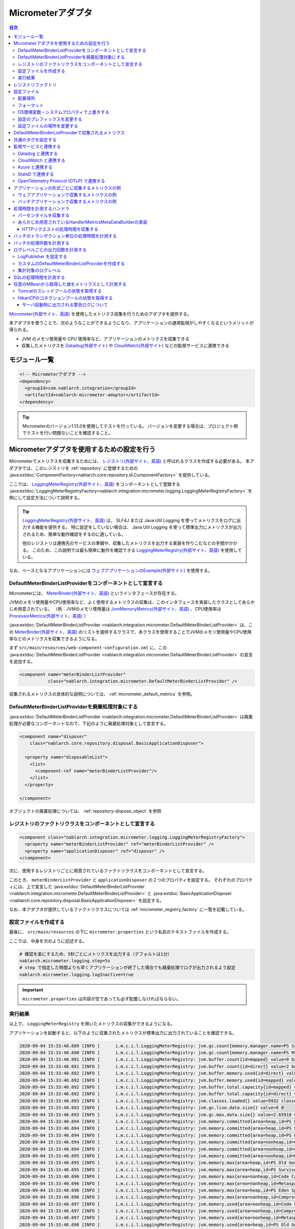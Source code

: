 .. _micrometer_adaptor:

Micrometerアダプタ
==================================================

.. contents:: 目次
  :depth: 3
  :local:

`Micrometer(外部サイト、英語) <https://micrometer.io/>`_ を使用したメトリクス収集を行うためのアダプタを提供する。

本アダプタを使うことで、次のようなことができるようになり、アプリケーションの運用監視がしやすくなるというメリットが得られる。

* JVM のメモリ使用量や CPU 使用率など、アプリケーションのメトリクスを収集できる
* 収集したメトリクスを `Datadog(外部サイト) <https://www.datadoghq.com/ja/>`_ や `CloudWatch(外部サイト) <https://aws.amazon.com/jp/cloudwatch/>`_ などの監視サービスに連携できる


モジュール一覧
--------------------------------------------------
.. code-block:: xml

  <!-- Micrometerアダプタ -->
  <dependency>
    <groupId>com.nablarch.integration</groupId>
    <artifactId>nablarch-micrometer-adaptor</artifactId>
  </dependency>
  
.. tip::

  Micrometerのバージョン1.13.0を使用してテストを行っている。
  バージョンを変更する場合は、プロジェクト側でテストを行い問題ないことを確認すること。

Micrometerアダプタを使用するための設定を行う
--------------------------------------------------
Micrometerでメトリクスを収集するためには、 `レジストリ(外部サイト、英語) <https://docs.micrometer.io/micrometer/reference/concepts/registry.html>`_ と呼ばれるクラスを作成する必要がある。
本アダプタでは、このレジストリを :ref:`repository` に登録するための :java:extdoc:`ComponentFactory<nablarch.core.repository.di.ComponentFactory>` を提供している。

ここでは、 `LoggingMeterRegistry(外部サイト、英語)`_ をコンポーネントとして登録する :java:extdoc:`LoggingMeterRegistryFactory<nablarch.integration.micrometer.logging.LoggingMeterRegistryFactory>` を例にして設定方法について説明する。

.. tip::

  `LoggingMeterRegistry(外部サイト、英語)`_ は、 SLF4J または Java Util Logging を使ってメトリクスをログに出力する機能を提供する。
  特に設定をしていない場合は、 Java Util Logging を使って標準出力にメトリクスが出力されるため、簡単な動作確認をするのに適している。

  他のレジストリは連携先のサービスの準備や、収集したメトリクスを出力する実装を作りこむなどの手間がかかる。
  このため、この説明では最も簡単に動作を確認できる `LoggingMeterRegistry(外部サイト、英語)`_ を使用している。

なお、ベースとなるアプリケーションには `ウェブアプリケーションのExample(外部サイト) <https://github.com/nablarch/nablarch-example-web>`_ を使用する。

.. _micrometer_adaptor_declare_default_meter_binder_list_provider_as_component:

DefaultMeterBinderListProviderをコンポーネントとして宣言する
~~~~~~~~~~~~~~~~~~~~~~~~~~~~~~~~~~~~~~~~~~~~~~~~~~~~~~~~~~~~

Micrometerには、 `MeterBinder(外部サイト、英語)`_ というインタフェースが存在する。

JVMのメモリ使用量やCPU使用率など、よく使用するメトリクスの収集は、このインタフェースを実装したクラスとしてあらかじめ用意されている。
（例：JVMのメモリ使用量は `JvmMemoryMetrics(外部サイト、英語)`_ 、CPU使用率は `ProcessorMetrics(外部サイト、英語)`_ ）

:java:extdoc:`DefaultMeterBinderListProvider <nablarch.integration.micrometer.DefaultMeterBinderListProvider>` は、この `MeterBinder(外部サイト、英語)`_ のリストを提供するクラスで、本クラスを使用することでJVMのメモリ使用量やCPU使用率などのメトリクスを収集できるようになる。

まず ``src/main/resources/web-component-configuration.xml`` に、この :java:extdoc:`DefaultMeterBinderListProvider <nablarch.integration.micrometer.DefaultMeterBinderListProvider>` の宣言を追加する。

.. code-block:: xml

  <component name="meterBinderListProvider"
             class="nablarch.integration.micrometer.DefaultMeterBinderListProvider" />


収集されるメトリクスの具体的な説明については、 :ref:`micrometer_default_metrics` を参照。

DefaultMeterBinderListProviderを廃棄処理対象にする
~~~~~~~~~~~~~~~~~~~~~~~~~~~~~~~~~~~~~~~~~~~~~~~~~~~~~~~~~~~~

:java:extdoc:`DefaultMeterBinderListProvider <nablarch.integration.micrometer.DefaultMeterBinderListProvider>` は廃棄処理が必要なコンポーネントなので、下記のように廃棄処理対象として宣言する。

.. code-block:: xml
  
  <component name="disposer"
      class="nablarch.core.repository.disposal.BasicApplicationDisposer">

    <property name="disposableList">
      <list>
        <component-ref name="meterBinderListProvider"/>
      </list>
    </property>

  </component>

オブジェクトの廃棄処理については、 :ref:`repository-dispose_object` を参照

レジストリのファクトリクラスをコンポーネントとして宣言する
~~~~~~~~~~~~~~~~~~~~~~~~~~~~~~~~~~~~~~~~~~~~~~~~~~~~~~~~~~~~

.. code-block:: xml

  <component class="nablarch.integration.micrometer.logging.LoggingMeterRegistryFactory">
    <property name="meterBinderListProvider" ref="meterBinderListProvider" />
    <property name="applicationDisposer" ref="disposer" />
  </component>

次に、使用するレジストリごとに用意されているファクトリクラスをコンポーネントとして宣言する。

このとき、 ``meterBinderListProvider`` と ``applicationDisposer`` の２つのプロパティを設定する。
それぞれのプロパティには、上で宣言した :java:extdoc:`DefaultMeterBinderListProvider <nablarch.integration.micrometer.DefaultMeterBinderListProvider>` と :java:extdoc:`BasicApplicationDisposer <nablarch.core.repository.disposal.BasicApplicationDisposer>` を設定する。

なお、本アダプタが提供しているファクトリクラスについては :ref:`micrometer_registry_factory` に一覧を記載している。


設定ファイルを作成する
~~~~~~~~~~~~~~~~~~~~~~~~~~~~~~~~~~~~~~~~~~~~~~~~~~~~~~~~~~~~

最後に、 ``src/main/resources`` の下に ``micrometer.properties`` という名前のテキストファイルを作成する。

ここでは、中身を次のように記述する。

.. code-block:: properties

  # 確認を楽にするため、5秒ごとにメトリクスを出力する（デフォルトは1分）
  nablarch.micrometer.logging.step=5s
  # step で指定した時間よりも早くアプリケーションが終了した場合でも廃棄処理でログが出力されるよう設定
  nablarch.micrometer.logging.logInactive=true

.. important::

  ``micrometer.properties`` は内容が空であっても必ず配置しなければならない。


.. _micrometer_metrics_output_example:

実行結果
~~~~~~~~~~~~~~~~~~~~~~~~~~~~~~~~~~~~~~~~~~~~~~~~~~~~~~~~~~~~
以上で、 ``LoggingMeterRegistry`` を用いたメトリクスの収集ができるようになる。

アプリケーションを起動すると、以下のように収集されたメトリクスが標準出力に出力されていることを確認できる。

.. code-block:: text

  2020-09-04 15:33:40.689 [INFO ]      i.m.c.i.l.LoggingMeterRegistry: jvm.gc.count{memory.manager.name=PS Scavenge} throughput=2.6/s
  2020-09-04 15:33:40.690 [INFO ]      i.m.c.i.l.LoggingMeterRegistry: jvm.gc.count{memory.manager.name=PS MarkSweep} throughput=0.4/s
  2020-09-04 15:33:40.691 [INFO ]      i.m.c.i.l.LoggingMeterRegistry: jvm.buffer.count{id=mapped} value=0 buffers
  2020-09-04 15:33:40.691 [INFO ]      i.m.c.i.l.LoggingMeterRegistry: jvm.buffer.count{id=direct} value=2 buffers
  2020-09-04 15:33:40.692 [INFO ]      i.m.c.i.l.LoggingMeterRegistry: jvm.buffer.memory.used{id=direct} value=124 KiB
  2020-09-04 15:33:40.692 [INFO ]      i.m.c.i.l.LoggingMeterRegistry: jvm.buffer.memory.used{id=mapped} value=0 B
  2020-09-04 15:33:40.692 [INFO ]      i.m.c.i.l.LoggingMeterRegistry: jvm.buffer.total.capacity{id=mapped} value=0 B
  2020-09-04 15:33:40.692 [INFO ]      i.m.c.i.l.LoggingMeterRegistry: jvm.buffer.total.capacity{id=direct} value=124 KiB
  2020-09-04 15:33:40.693 [INFO ]      i.m.c.i.l.LoggingMeterRegistry: jvm.classes.loaded{} value=9932 classes
  2020-09-04 15:33:40.693 [INFO ]      i.m.c.i.l.LoggingMeterRegistry: jvm.gc.live.data.size{} value=0 B
  2020-09-04 15:33:40.693 [INFO ]      i.m.c.i.l.LoggingMeterRegistry: jvm.gc.max.data.size{} value=2.65918 GiB
  2020-09-04 15:33:40.694 [INFO ]      i.m.c.i.l.LoggingMeterRegistry: jvm.memory.committed{area=heap,id=PS Old Gen} value=182.5 MiB
  2020-09-04 15:33:40.694 [INFO ]      i.m.c.i.l.LoggingMeterRegistry: jvm.memory.committed{area=heap,id=PS Survivor Space} value=44 MiB
  2020-09-04 15:33:40.694 [INFO ]      i.m.c.i.l.LoggingMeterRegistry: jvm.memory.committed{area=heap,id=PS Eden Space} value=197 MiB
  2020-09-04 15:33:40.694 [INFO ]      i.m.c.i.l.LoggingMeterRegistry: jvm.memory.committed{area=nonheap,id=Code Cache} value=29.125 MiB
  2020-09-04 15:33:40.694 [INFO ]      i.m.c.i.l.LoggingMeterRegistry: jvm.memory.committed{area=nonheap,id=Compressed Class Space} value=6.796875 MiB
  2020-09-04 15:33:40.695 [INFO ]      i.m.c.i.l.LoggingMeterRegistry: jvm.memory.committed{area=nonheap,id=Metaspace} value=55.789062 MiB
  2020-09-04 15:33:40.695 [INFO ]      i.m.c.i.l.LoggingMeterRegistry: jvm.memory.max{area=heap,id=PS Old Gen} value=2.65918 GiB
  2020-09-04 15:33:40.695 [INFO ]      i.m.c.i.l.LoggingMeterRegistry: jvm.memory.max{area=heap,id=PS Survivor Space} value=44 MiB
  2020-09-04 15:33:40.696 [INFO ]      i.m.c.i.l.LoggingMeterRegistry: jvm.memory.max{area=nonheap,id=Code Cache} value=240 MiB
  2020-09-04 15:33:40.696 [INFO ]      i.m.c.i.l.LoggingMeterRegistry: jvm.memory.max{area=nonheap,id=Metaspace} value=-1 B
  2020-09-04 15:33:40.696 [INFO ]      i.m.c.i.l.LoggingMeterRegistry: jvm.memory.max{area=heap,id=PS Eden Space} value=1.243652 GiB
  2020-09-04 15:33:40.696 [INFO ]      i.m.c.i.l.LoggingMeterRegistry: jvm.memory.max{area=nonheap,id=Compressed Class Space} value=1 GiB
  2020-09-04 15:33:40.697 [INFO ]      i.m.c.i.l.LoggingMeterRegistry: jvm.memory.used{area=nonheap,id=Code Cache} value=28.618713 MiB
  2020-09-04 15:33:40.697 [INFO ]      i.m.c.i.l.LoggingMeterRegistry: jvm.memory.used{area=nonheap,id=Compressed Class Space} value=6.270714 MiB
  2020-09-04 15:33:40.697 [INFO ]      i.m.c.i.l.LoggingMeterRegistry: jvm.memory.used{area=nonheap,id=Metaspace} value=54.118324 MiB
  2020-09-04 15:33:40.698 [INFO ]      i.m.c.i.l.LoggingMeterRegistry: jvm.memory.used{area=heap,id=PS Old Gen} value=69.320663 MiB
  2020-09-04 15:33:40.698 [INFO ]      i.m.c.i.l.LoggingMeterRegistry: jvm.memory.used{area=heap,id=PS Survivor Space} value=7.926674 MiB
  2020-09-04 15:33:40.698 [INFO ]      i.m.c.i.l.LoggingMeterRegistry: jvm.memory.used{area=heap,id=PS Eden Space} value=171.750542 MiB
  2020-09-04 15:33:40.698 [INFO ]      i.m.c.i.l.LoggingMeterRegistry: jvm.threads.daemon{} value=28 threads
  2020-09-04 15:33:40.698 [INFO ]      i.m.c.i.l.LoggingMeterRegistry: jvm.threads.live{} value=29 threads
  2020-09-04 15:33:40.699 [INFO ]      i.m.c.i.l.LoggingMeterRegistry: jvm.threads.peak{} value=31 threads
  2020-09-04 15:33:40.702 [INFO ]      i.m.c.i.l.LoggingMeterRegistry: jvm.threads.states{state=blocked} value=0 threads
  2020-09-04 15:33:40.703 [INFO ]      i.m.c.i.l.LoggingMeterRegistry: jvm.threads.states{state=runnable} value=9 threads
  2020-09-04 15:33:40.703 [INFO ]      i.m.c.i.l.LoggingMeterRegistry: jvm.threads.states{state=new} value=0 threads
  2020-09-04 15:33:40.703 [INFO ]      i.m.c.i.l.LoggingMeterRegistry: jvm.threads.states{state=timed-waiting} value=3 threads
  2020-09-04 15:33:40.703 [INFO ]      i.m.c.i.l.LoggingMeterRegistry: jvm.threads.states{state=terminated} value=0 threads
  2020-09-04 15:33:40.704 [INFO ]      i.m.c.i.l.LoggingMeterRegistry: jvm.threads.states{state=waiting} value=17 threads
  2020-09-04 15:33:41.199 [INFO ]      i.m.c.i.l.LoggingMeterRegistry: process.cpu.usage{} value=0.111672
  2020-09-04 15:33:41.199 [INFO ]      i.m.c.i.l.LoggingMeterRegistry: process.start.time{} value=444222h 33m 14.544s
  2020-09-04 15:33:41.199 [INFO ]      i.m.c.i.l.LoggingMeterRegistry: process.uptime{} value=26.729s
  2020-09-04 15:33:41.200 [INFO ]      i.m.c.i.l.LoggingMeterRegistry: system.cpu.count{} value=8
  2020-09-04 15:33:41.200 [INFO ]      i.m.c.i.l.LoggingMeterRegistry: system.cpu.usage{} value=0.394545



.. _micrometer_registry_factory:

レジストリファクトリ
--------------------------------------------------
本アダプタでは、以下のレジストリのファクトリクラスを提供している。

.. list-table::

  * - レジストリ
    - ファクトリクラス
    - 提供しているアダプタのバージョン
  * - `SimpleMeterRegistry(外部サイト、英語)`_
    - :java:extdoc:`SimpleMeterRegistryFactory <nablarch.integration.micrometer.simple.SimpleMeterRegistryFactory>`
    - ``1.0.0`` 以上
  * - `LoggingMeterRegistry(外部サイト、英語)`_
    - :java:extdoc:`LoggingMeterRegistryFactory <nablarch.integration.micrometer.logging.LoggingMeterRegistryFactory>`
    - ``1.0.0`` 以上
  * - `CloudWatchMeterRegistry(外部サイト、英語)`_
    - :java:extdoc:`CloudWatchMeterRegistryFactory <nablarch.integration.micrometer.cloudwatch.CloudWatchMeterRegistryFactory>`
    - ``1.0.0`` 以上
  * - `DatadogMeterRegistry(外部サイト、英語)`_
    - :java:extdoc:`DatadogMeterRegistryFactory <nablarch.integration.micrometer.datadog.DatadogMeterRegistryFactory>`
    - ``1.0.0`` 以上
  * - `StatsdMeterRegistry(外部サイト、英語)`_
    - :java:extdoc:`StatsdMeterRegistryFactory <nablarch.integration.micrometer.statsd.StatsdMeterRegistryFactory>`
    - ``1.0.0`` 以上
  * - `OtlpMeterRegistry(外部サイト、英語)`_
    - :java:extdoc:`OtlpMeterRegistryFactory <nablarch.integration.micrometer.otlp.OtlpMeterRegistry>`
    - ``1.3.0`` 以上


.. _micrometer_configuration:

設定ファイル
--------------------------------------------------

配置場所
~~~~~~~~~~~~~~~~~~~~~~~~~~~~~~~~~~~~~~~~~~~~~~~~~~~~~~~~~~~~
本アダプタの設定ファイルは、クラスパス直下に ``micrometer.properties`` という名前で配置されるように作成する。

フォーマット
~~~~~~~~~~~~~~~~~~~~~~~~~~~~~~~~~~~~~~~~~~~~~~~~~~~~~~~~~~~~
このファイルに記載する設定は、以下のフォーマットで記述する。

.. code-block:: text

  nablarch.micrometer.<subPrefix>.<key>=設定する値

ここで、 ``<subPrefix>`` に設定する値は、使用するレジストリファクトリごとに異なる値を指定する。

レジストリファクトリごとに、 ``<subPrefix>`` で指定する値を下記表に記載する。

=================================== ================
レジストリファクトリ                  subPrefix
=================================== ================
``SimpleMeterRegistryFactory``      ``simple``
``LoggingMeterRegistryFactory``     ``logging``
``CloudWatchMeterRegistryFactory``  ``cloudwatch``
``DatadogMeterRegistryFactory``     ``datadog``
``StatsdMeterRegistryFactory``      ``statsd``
``OtlpMeterRegistryFactory``        ``otlp``
=================================== ================

また、 ``<key>`` には Micrometer がレジストリごとに提供している `設定クラス(外部サイト、英語) <https://javadoc.io/doc/io.micrometer/micrometer-core/1.13.0/io/micrometer/core/instrument/config/MeterRegistryConfig.html>`_ で定義されたメソッドと同じ名前を指定する。

例えば、 `DatadogMeterRegistry(外部サイト、英語)`_ に対しては `DatadogConfig(外部サイト、英語)`_ という設定クラスが用意されている。
そして、この設定クラスには `apiKey(外部サイト、英語) <https://javadoc.io/doc/io.micrometer/micrometer-registry-datadog/1.13.0/io/micrometer/datadog/DatadogConfig.html#apiKey()>`_ というメソッドが定義されている。




したがって、 ``micrometer.properties`` に次のように記述することで、 ``apiKey`` を設定できる。

.. code-block:: text

  nablarch.micrometer.datadog.apiKey=XXXXXXXXXXXXXXXXXXXX

OS環境変数・システムプロパティで上書きする
~~~~~~~~~~~~~~~~~~~~~~~~~~~~~~~~~~~~~~~~~~~~~~~~~~~~~~~~~~~~
``micrometer.properties`` に記述した設定の値は、OS環境変数およびシステムプロパティで上書きできる。

設定値は、優先度の高い順に次の順番で採用される。

#. システムプロパティで指定した値
#. OS環境変数で指定した値
#. ``micrometer.properties`` の設定値

例えば、次のような条件で設定したとする。

micrometer.properties

  .. code-block:: text

    nablarch.micrometer.example.one=PROPERTIES
    nablarch.micrometer.example.two=PROPERTIES
    nablarch.micrometer.example.three=PROPERTIES

OS環境変数

  .. code-block:: text

    $ export NABLARCH_MICROMETER_EXAMPLE_TWO=OS_ENV

    $ export NABLARCH_MICROMETER_EXAMPLE_THREE=OS_ENV

システムプロパティ

  .. code-block:: text

    -Dnablarch.micrometer.example.three=SYSTEM_PROP

この場合、それぞれの設定値は最終的に次の値が採用される。

========== ================
key        採用される値
========== ================
``one``    ``PROPERTIES``
``two``    ``OS_ENV``
``three``  ``SYSTEM_PROP``
========== ================

OS環境変数で上書きするときの名前のルールについては、 :ref:`OS環境変数の名前について <repository-overwrite_environment_configuration_by_os_env_var_naming_rule>` を参照。

設定のプレフィックスを変更する
~~~~~~~~~~~~~~~~~~~~~~~~~~~~~~~~~~~~~~~~~~~~~~~~~~~~~~~~~~~~

設定のプレフィックス (``nablarch.micrometer.<subPrefix>``) は、各レジストリファクトリごとに :java:extdoc:`prefix <nablarch.integration.micrometer.MeterRegistryFactory.setPrefix(java.lang.String)>` プロパティを指定することで変更できる。

以下に、プレフィックスを変更する例を記載する。

.. code-block:: xml

  <component name="meterRegistry" class="nablarch.integration.micrometer.logging.LoggingMeterRegistryFactory">
    <property name="meterBinderListProvider" ref="meterBinderListProvider" />
    <property name="applicationDisposer" ref="disposer" />

    <!-- prefix プロパティに任意のプレフィックスを設定する -->
    <property name="prefix" value="sample.prefix" />
  </component>

この場合、 ``micrometer.properties`` は次のように設定できるようになる。

.. code-block:: text

  sample.prefix.step=10s

設定ファイルの場所を変更する
~~~~~~~~~~~~~~~~~~~~~~~~~~~~~~~~~~~~~~~~~~~~~~~~~~~~~~~~~~~~

設定ファイル（``micrometer.properties``）の場所は、以下の方法で変更できる。

まず、レジストリファクトリの :java:extdoc:`xmlConfigPath <nablarch.integration.micrometer.MeterRegistryFactory.setXmlConfigPath(java.lang.String)>` プロパティに、設定ファイルを読み込むXMLファイルのパスを指定する。

.. code-block:: xml

  <component name="meterRegistry" class="nablarch.integration.micrometer.logging.LoggingMeterRegistryFactory">
    <property name="meterBinderListProvider" ref="meterBinderListProvider" />
    <property name="applicationDisposer" ref="disposer" />

    <!-- 設定ファイルを読み込むXMLファイルのパスを指定 -->
    <property name="xmlConfigPath" value="config/metrics.xml" />
  </component>

そして、 ``xmlConfigPath`` プロパティで指定した場所に、設定ファイルを読み込むXMLファイルを配置する。
下記設定では、クラスパス内の ``config/metrics.properties`` が設定ファイルとして読み込まれるようになる。

.. code-block:: xml

  <?xml version="1.0" encoding="UTF-8"?>
  <component-configuration
          xmlns="http://tis.co.jp/nablarch/component-configuration"
          xmlns:xsi="http://www.w3.org/2001/XMLSchema-instance"
          xsi:schemaLocation="http://tis.co.jp/nablarch/component-configuration https://nablarch.github.io/schema/component-configuration.xsd">

    <!-- Micrometerアダプタの設定を読み込む -->
    <config-file file="config/metrics.properties" />

  </component-configuration>

.. tip::

  このXMLファイルはコンポーネント設定ファイルと同じ書式で記述できる。

  ただし、このファイルでコンポーネントを定義しても、システムリポジトリから参照を取得できない。


.. _micrometer_default_metrics:

DefaultMeterBinderListProviderで収集されるメトリクス
-----------------------------------------------------

:java:extdoc:`DefaultMeterBinderListProvider <nablarch.integration.micrometer.DefaultMeterBinderListProvider>` が生成する `MeterBinder(外部サイト、英語)`_ のリストには、以下のクラスが含まれている。


* `JvmMemoryMetrics(外部サイト、英語)`_
* `JvmGcMetrics(外部サイト、英語)`_
* `JvmThreadMetrics(外部サイト、英語)`_
* `ClassLoaderMetrics(外部サイト、英語)`_
* `ProcessorMetrics(外部サイト、英語)`_
* `FileDescriptorMetrics(外部サイト、英語)`_
* `UptimeMetrics(外部サイト、英語)`_
* :java:extdoc:`NablarchGcCountMetrics <nablarch.integration.micrometer.instrument.binder.jvm.NablarchGcCountMetrics>`



これにより、下記メトリクスが収集されるようになる。

.. list-table::

  * - メトリクス名
    - 説明
  * - ``jvm.buffer.count``
    - バッファプール内のバッファの数
  * - ``jvm.buffer.memory.used``
    - バッファプールの使用量
  * - ``jvm.buffer.total.capacity``
    - バッファプールの合計容量
  * - ``jvm.memory.used``
    - メモリプールのメモリ使用量
  * - ``jvm.memory.committed``
    - メモリプールのコミットされたメモリ量
  * - ``jvm.memory.max``
    - メモリプールの最大メモリ量
  * - ``jvm.gc.max.data.size``
    - OLD領域の最大メモリ量
  * - ``jvm.gc.live.data.size``
    - Full GC 後の OLD 領域のメモリ使用量
  * - ``jvm.gc.memory.promoted``
    - GC 前後で増加した、 OLD 領域のメモリ使用量の増分
  * - ``jvm.gc.memory.allocated``
    - 前回の GC 後から今回の GC までの、 Young 領域のメモリ使用量の増分
  * - ``jvm.gc.concurrent.phase.time``
    - コンカレントフェーズの処理時間
  * - ``jvm.gc.pause``
    - GC の一時停止に費やされた時間
  * - ``jvm.threads.peak``
    - スレッド数のピーク数
  * - ``jvm.threads.daemon``
    - 現在のデーモンスレッドの数
  * - ``jvm.threads.live``
    - 現在の非デーモンスレッドの数
  * - ``jvm.threads.states``
    - 現在のスレッドの状態ごとの数
  * - ``jvm.classes.loaded``
    - 現在ロードされているクラスの数
  * - ``jvm.classes.unloaded``
    - JVM が起動してから今までにアンロードされたクラスの数
  * - ``system.cpu.count``
    - JVM で使用できるプロセッサーの数
  * - ``system.load.average.1m``
    - 最後の1分のシステム負荷平均 （参考： `OperatingSystemMXBean(外部サイト) <https://docs.oracle.com/javase/jp/11/docs/api/java.management/java/lang/management/OperatingSystemMXBean.html#getSystemLoadAverage()>`_ ）
  * - ``system.cpu.usage``
    - システム全体の直近の CPU 使用率
  * - ``process.cpu.usage``
    - JVM の直近のCPU使用率
  * - ``process.files.open``
    - 開いているファイルディスクリプタの数
  * - ``process.files.max``
    - ファイルディスクリプタの最大数
  * - ``process.uptime``
    - JVM の稼働時間
  * - ``process.start.time``
    - JVM の起動時刻（UNIX 時間）
  * - ``jvm.gc.count``
    - GC の回数
  * - ``jvm.threads.started``
    - JVMで起動したスレッド数
  * - ``process.cpu.time``
    - Java仮想マシン・プロセスによって使用されるCPU時間

実際に収集されるメトリクスのイメージは :ref:`micrometer_metrics_output_example` を参照。

共通のタグを設定する
--------------------------------------------------

レジストリファクトリの :java:extdoc:`tags <nablarch.integration.micrometer.MeterRegistryFactory.setTags(java.util.Map)>` プロパティで、すべてのメトリクスに共通するタグを設定できる。

この機能は、アプリケーションが稼働しているホスト、インスタンス、リージョンなどを識別できる情報を設定するといった用途として使用できる。

以下に設定方法を記載する。

.. code-block:: xml

  <component name="meterRegistry" class="nablarch.integration.micrometer.logging.LoggingMeterRegistryFactory">
    <property name="meterBinderListProvider" ref="meterBinderListProvider" />
    <property name="applicationDisposer" ref="disposer" />

    <!-- tags プロパティで共通のタグを設定 -->
    <property name="tags">
      <map>
        <entry key="foo" value="FOO" />
        <entry key="bar" value="BAR" />
      </map>
    </property>
  </component>

``tags`` プロパティの型は ``Map<String, String>`` となっており、 ``<map>`` タグを使って設定できる。
このとき、マップのキーがタグの名前、マップの値がタグの値に対応付けられる。

上記設定の場合、収集されるメトリクスは次のようになる。

.. code-block:: text

  （省略）
  2020-09-04 17:30:06.656 [INFO ]      i.m.c.i.l.LoggingMeterRegistry: process.start.time{bar=BAR,foo=FOO} value=444224h 29m 38.875000064s
  2020-09-04 17:30:06.656 [INFO ]      i.m.c.i.l.LoggingMeterRegistry: process.uptime{bar=BAR,foo=FOO} value=27.849s
  2020-09-04 17:30:06.656 [INFO ]      i.m.c.i.l.LoggingMeterRegistry: system.cpu.count{bar=BAR,foo=FOO} value=8
  2020-09-04 17:30:06.657 [INFO ]      i.m.c.i.l.LoggingMeterRegistry: system.cpu.usage{bar=BAR,foo=FOO} value=0.475654

全てのメトリクスに、 ``foo=FOO``, ``bar=BAR`` のタグが設定されていることが確認できる。

監視サービスと連携する
--------------------------------------------------

監視サービスと連携するためには、大きく次のとおり設定する必要がある。

#. 監視サービスや連携方法ごとに用意された Micrometer のモジュールを依存関係に追加する
#. 利用するレジストリファクトリをコンポーネントとして定義する
#. その他、監視サービスごとに独自に設定する

ここでは、それぞれの監視サービスと連携する方法について説明する。


Datadog と連携する
~~~~~~~~~~~~~~~~~~~~~~~~~~~~~~~~~~~~~~~~~~~~~~~~~~~~~~~~~~~~

依存関係を追加する
  .. code-block:: xml

    <dependency>
      <groupId>io.micrometer</groupId>
      <artifactId>micrometer-registry-datadog</artifactId>
      <version>1.13.0</version>
    </dependency>

レジストリファクトリを宣言する
  .. code-block:: xml
  
    <component name="meterRegistry" class="nablarch.integration.micrometer.datadog.DatadogMeterRegistryFactory">
      <property name="meterBinderListProvider" ref="meterBinderListProvider" />
      <property name="applicationDisposer" ref="disposer" />
    </component>

APIキーを設定する
  .. code-block:: text

    nablarch.micrometer.datadog.apiKey=XXXXXXXXXXXXXXXX

  API キーは ``nablarch.micrometer.datadog.apiKey`` で設定できる。

  その他の設定については `DatadogConfig(外部サイト、英語)`_ を参照。

連携を無効にする
  .. code-block:: text

    nablarch.micrometer.datadog.enabled=false
    nablarch.micrometer.datadog.apiKey=XXXXXXXXXXXXXXXX

  ``micrometer.properties`` で ``nablarch.micrometer.datadog.enabled`` に ``false`` を設定することで、メトリクスの連携を無効にできる。
  この設定は環境変数で上書きできるので、本番環境のみ環境変数で ``true`` に上書きして連携を有効にできる。

  .. important::
    連携を無効にした場合も、 ``nablarch.micrometer.datadog.apiKey`` には何らかの値を設定しておく必要がある。
    値はダミーで問題ない。

CloudWatch と連携する
~~~~~~~~~~~~~~~~~~~~~~~~~~~~~~~~~~~~~~~~~~~~~~~~~~~~~~~~~~~~

依存関係を追加する
  .. code-block:: xml

    <dependency>
      <groupId>io.micrometer</groupId>
      <artifactId>micrometer-registry-cloudwatch2</artifactId>
      <version>1.13.0</version>
    </dependency>

レジストリファクトリを宣言する
  .. code-block:: xml
  
    <component name="meterRegistry" class="nablarch.integration.micrometer.cloudwatch.CloudWatchMeterRegistryFactory">
      <property name="meterBinderListProvider" ref="meterBinderListProvider" />
      <property name="applicationDisposer" ref="disposer" />
    </component>

リージョンやアクセスキーを設定する
  .. code-block:: bash
    
    $ export AWS_REGION=ap-northeast-1

    $ export AWS_ACCESS_KEY_ID=XXXXXXXXXXXXXXXXXXXXX

    $ export AWS_SECRET_ACCESS_KEY=YYYYYYYYYYYYYYYYYYYYY

  ``micrometer-registry-cloudwatch2`` モジュールは AWS SDK を使用している。
  したがって、リージョンやアクセスキーなどの設定は AWS SDK の方法に準拠する。

  上記は、LinuxでOS環境変数を使って設定する場合の例を記載している。
  より詳細な情報は、 `AWSのドキュメント(外部サイト) <https://docs.aws.amazon.com/ja_jp/sdk-for-java/v1/developer-guide/setup-credentials.html>`_ を参照。

名前空間を設定する
  .. code-block:: text

    nablarch.micrometer.cloudwatch.namespace=test

  メトリクスのカスタム名前空間は ``nablarch.micrometer.cloudwatch.namespace`` で設定できる。

  その他の設定については `CloudWatchConfig(外部サイト、英語)`_ を参照。

より詳細な設定
  OS環境変数や設定ファイルでは指定できない、より詳細に設定したい場合は、 :java:extdoc:`CloudWatchAsyncClientProvider <nablarch.integration.micrometer.cloudwatch.CloudWatchAsyncClientProvider>` を実装したカスタムプロバイダを作ることで対応できる。

  .. code-block:: java

      package example.micrometer.cloudwatch;

      import nablarch.integration.micrometer.cloudwatch.CloudWatchAsyncClientProvider;
      import software.amazon.awssdk.services.cloudwatch.CloudWatchAsyncClient;

      public class CustomCloudWatchAsyncClientProvider implements CloudWatchAsyncClientProvider {
          @Override
          public CloudWatchAsyncClient provide() {
              return CloudWatchAsyncClient
                      .builder()
                      .asyncConfiguration(...) // 任意の設定を行う
                      .build();
          }
      }

  :java:extdoc:`CloudWatchAsyncClientProvider <nablarch.integration.micrometer.cloudwatch.CloudWatchAsyncClientProvider>` は ``CloudWatchAsyncClient`` を提供する ``provide()`` メソッドを持つ。
  カスタムプロバイダでは、任意の設定を行った ``CloudWatchAsyncClient`` を構築して返すように ``provide()`` メソッドを実装する。

  .. code-block:: xml

    <component name="meterRegistry" class="nablarch.integration.micrometer.cloudwatch.CloudWatchMeterRegistryFactory">
      <property name="meterBinderListProvider" ref="meterBinderListProvider" />
      <property name="applicationDisposer" ref="disposer" />

      <!-- cloudWatchAsyncClientProvider プロパティにカスタムプロバイダを設定する -->
      <property name="cloudWatchAsyncClientProvider">
        <component class="example.micrometer.cloudwatch.CustomCloudWatchAsyncClientProvider" />
      </property>
    </component>

  作成したカスタムプロバイダは、 ``CloudWatchMeterRegistryFactory`` の :java:extdoc:`cloudWatchAsyncClientProvider <nablarch.integration.micrometer.cloudwatch.CloudWatchMeterRegistryFactory.setCloudWatchAsyncClientProvider(nablarch.integration.micrometer.cloudwatch.CloudWatchAsyncClientProvider)>` プロパティに設定する。

  これにより、カスタムプロバイダが生成した ``CloudWatchAsyncClient`` がメトリクスの連携で使用されるようになる。

  .. tip::

    デフォルトでは、 `CloudWatchAsyncClient.create() (外部サイト、英語) <https://javadoc.io/static/software.amazon.awssdk/cloudwatch/2.13.4/software/amazon/awssdk/services/cloudwatch/CloudWatchAsyncClient.html#create-->`_ で作成されたインスタンスが使用される。

連携を無効にする
  .. code-block:: text

    nablarch.micrometer.cloudwatch.enabled=false
    nablarch.micrometer.cloudwatch.namespace=test

  ``micrometer.properties`` で ``nablarch.micrometer.cloudwatch.enabled`` に ``false`` を設定することで、メトリクスの連携を無効にできる。
  この設定は環境変数で上書きできるので、本番環境のみ環境変数で ``true`` に上書きして連携を有効にできる。

  .. important::
    連携を無効にした場合も、 ``nablarch.micrometer.cloudwatch.namespace`` には何らかの値を設定しておく必要がある。
    また、環境変数 ``AWS_REGION`` を設定しておく必要がある。

    いずれも、値はダミーで問題ない。

Azure と連携する
~~~~~~~~~~~~~~~~~~~~~~~~~~~~~~~~~~~~~~~~~~~~~~~~~~~~~~~~~~~~

MicrometerでメトリクスをAzureに連携する方法
  Azureは、JavaアプリケーションからAzureにメトリクスを連携するための仕組みとして、Javaエージェントを用いた方法(**Java 3.0 エージェント**)を提供している。

  * `Azure Monitor Application Insights を監視する Java のコード不要のアプリケーション(外部サイト) <https://learn.microsoft.com/ja-jp/azure/azure-monitor/app/opentelemetry-enable?tabs=java>`_

  このJava 3.0 エージェントは、Micrometerの `グローバルレジストリ(外部サイト、英語) <https://docs.micrometer.io/micrometer/reference/concepts/registry.html#_global_registry>`_ に出力したメトリクスを自動的に収集し、Azureに連携する仕組みを提供している。

  * `アプリケーションからカスタム テレメトリを送信する(外部サイト) <https://learn.microsoft.com/ja-jp/azure/azure-monitor/app/opentelemetry-enable?tabs=java>`_

  .. important::
    Java 3.0 エージェントは、初期化処理中に大量のjarファイルをロードする。
    これにより、Java 3.0 エージェントの初期化処理中はGCが頻発することがある。

    このため、アプリケーション起動後しばらくは、GCの影響により性能が一時的に劣化する可能性がある点に注意すること。

    また、高負荷時は Java 3.0 エージェントの処理によるオーバーヘッドが性能に影響を与える可能性がある。
    したがって、性能試験では本番同様に Java 3.0 エージェントを導入し、想定内の性能になることを確認すること。


  Java 3.0 エージェントの設定方法は :ref:`Azureにおける分散トレーシング <azure_distributed_tracing>` 参照。

MicrometerアダプタでメトリクスをAzureに連携するための設定
  MicrometerアダプタでメトリクスをAzureに連携するためには、以下のとおり設定する必要がある。

  * アプリケーションの起動オプションに、Java 3.0 エージェントを追加する
  * ``MeterRegistry`` にグローバルレジストリを使うようにコンポーネントを定義する

  1つ目の起動オプションの設定方法については、 `Azureのドキュメント <https://learn.microsoft.com/ja-jp/azure/azure-monitor/app/opentelemetry-enable?tabs=java#modify-your-application>`_ を参照のこと。

  2つ目のグローバルレジストリを使う方法について、本アダプタではグローバルレジストリのファクトリクラスとして :java:extdoc:`GlobalMeterRegistryFactory <nablarch.integration.micrometer.GlobalMeterRegistryFactory>` を用意している。
  以下に、このファクトリクラスのコンポーネント定義の例を示す。

  .. code-block:: xml

    <component name="meterRegistry" class="nablarch.integration.micrometer.GlobalMeterRegistryFactory">
      <property name="meterBinderListProvider" ref="meterBinderListProvider" />
      <property name="applicationDisposer" ref="disposer" />
    </component>

  この設定により、メトリクスの収集はグローバルレジストリによって行われるようになる。
  そして、グローバルレジストリで収集されたメトリクスは、Java 3.0 エージェントによってAzureに連携されるようになる。

  .. tip::
    Java 3.0 エージェントを使うこの方法では、Azure用の ``MeterRegistry`` は使用しない。
    したがって、Azure用のモジュールを依存関係に追加しなくてもメトリクスを連携できる。


詳細設定について
  メトリクスの連携は、Azureが提供するJava 3.0 エージェントによって行われる。
  このため、メトリクスの連携に関する設定は全てJava 3.0 エージェントが提供する方法で行う必要がある。

  Java 3.0 エージェントの設定の詳細については、 `構成オプション(外部サイト) <https://learn.microsoft.com/ja-jp/azure/azure-monitor/app/java-standalone-config>`_ を参照のこと。

  .. important::
    本アダプタ用の設定ファイルである ``micrometer.properties`` は使用できないが、ファイルは配置しておく必要がある（内容は空で構わない）。

連携を無効にする
  Java 3.0 エージェントを使用せずにアプリケーションを起動することで、メトリクスの連携を無効にできる。

StatsD で連携する
~~~~~~~~~~~~~~~~~~~~~~~~~~~~~~~~~~~~~~~~~~~~~~~~~~~~~~~~~~~~

Datadog は `DogStatsD(外部サイト) <https://docs.datadoghq.com/ja/developers/dogstatsd/?tab=hostagent>`_ という `StatsD(外部サイト、英語) <https://github.com/statsd/statsd>`_ プロトコルを使った連携をサポートしている。
したがって、 ``micrometer-registry-statsd`` モジュールを用いることで、 StatsD で Datadog と連携することもできる。

ここでは、 Datadog に StatsD プロトコルで連携する場合を例にして説明する。
なお、DogStatsD のインストール方法などについては `Datadogのサイト(外部サイト) <https://docs.datadoghq.com/ja/agent/>`_ を参照。

依存関係を追加する
  .. code-block:: xml

    <dependency>
      <groupId>io.micrometer</groupId>
      <artifactId>micrometer-registry-statsd</artifactId>
      <version>1.13.0</version>
    </dependency>

レジストリファクトリを宣言する
  .. code-block:: xml
  
    <component name="meterRegistry" class="nablarch.integration.micrometer.statsd.StatsdMeterRegistryFactory">
      <property name="meterBinderListProvider" ref="meterBinderListProvider" />
      <property name="applicationDisposer" ref="disposer" />
    </component>

必要に応じて設定ファイルを記述する
  StatsD デーモンと連携するための設定は、デフォルト値が DogStatsD をデフォルト構成でインストールした場合と一致するように調整されている。
  
  したがって、 DogStatsD をデフォルトの構成でインストールしている場合は、特に設定を明示しなくても DogStatsD による連携が動作する。

  もしデフォルト構成以外でインストールしている場合は、 `StatsdConfig(外部サイト、英語)`_ を参照して、実際の環境に合わせた設定を行うこと。

  .. code-block:: text

    # ポートを変更
    nablarch.micrometer.statsd.port=9999

連携を無効にする
  .. code-block:: text

    nablarch.micrometer.statsd.enabled=false

  ``micrometer.properties`` で ``nablarch.micrometer.statsd.enabled`` に ``false`` を設定することで、メトリクスの連携を無効にできる。
  この設定は環境変数で上書きできるので、本番環境のみ環境変数で ``true`` に上書きして連携を有効にできる。

OpenTelemetry Protocol (OTLP) で連携する
~~~~~~~~~~~~~~~~~~~~~~~~~~~~~~~~~~~~~~~~~~~~~~~~~~~~~~~~~~~~

多くの監視サービスでは `OpenTelemetry(外部サイト、英語) <https://opentelemetry.io/>`_ をサポートしており、通信プロトコルに OpenTelemetry Protocol (以下、OTLP) を使用してメトリクスを収集することができる。
``micrometer-registry-otlp`` モジュールを用いることで、 OTLP で様々な監視サービスと連携することができる。

  .. important::
     OpenTelemetry によるメトリクスの収集では、どういった連携方法が適しているか（利用可能か）は監視サービスによって異なるため、使用する監視サービスの情報を確認すること。
     例として、いくつかの監視サービスの情報を以下に示す。

     * `Datadog の OpenTelemetry(外部サイト) <https://docs.datadoghq.com/ja/opentelemetry/>`_
     * `New RelicによるOpenTelemetryの紹介(外部サイト) <https://docs.newrelic.com/jp/docs/more-integrations/open-source-telemetry-integrations/opentelemetry/opentelemetry-introduction/>`_
     * `Prometheus | HTTP API | OTLP Receiver(外部サイト、英語) <https://prometheus.io/docs/prometheus/latest/querying/api/#otlp-receiver>`_

ここでは、 Prometheus に OTLP で連携する場合を例にして説明する。

依存関係を追加する
  .. code-block:: xml

    <dependency>
      <groupId>io.micrometer</groupId>
      <artifactId>micrometer-registry-otlp</artifactId>
      <version>1.13.0</version>
    </dependency>

レジストリファクトリを宣言する
  .. code-block:: xml
  
    <component name="meterRegistry" class="nablarch.integration.micrometer.otlp.OtlpMeterRegistryFactory">
      <property name="meterBinderListProvider" ref="meterBinderListProvider" />
      <property name="applicationDisposer" ref="disposer" />
    </component>

設定ファイルを記述する
  .. code-block:: text

    # 送信先を変更
    nablarch.micrometer.otlp.url=XXXXXXXXXXXXXXXXXXXX

連携を無効にする
  .. code-block:: text

    nablarch.micrometer.otlp.enabled=false

  ``micrometer.properties`` で ``nablarch.micrometer.otlp.enabled`` に ``false`` を設定することで、メトリクスの連携を無効にできる。
  この設定は環境変数で上書きできるので、本番環境のみ環境変数で ``true`` に上書きして連携を有効にできる。

アプリケーションの形式ごとに収集するメトリクスの例
---------------------------------------------------------

ここでは、アプリケーションの形式（ウェブ・バッチ）ごとに、どのようなメトリクスを収集すると良いか説明する。

ウェブアプリケーションで収集するメトリクスの例
~~~~~~~~~~~~~~~~~~~~~~~~~~~~~~~~~~~~~~~~~~~~~~~~~~~~~~~~~~~~

HTTPリクエストの処理時間
  HTTPリクエストごとの処理時間を計測することで、以下のようなことができるようになる。

  * 各URLごとにどの程度アクセスがあるか確認する
  * リクエストの処理にどれくらい時間がかかっているか確認する

  また、パーセンタイルを計測することで、大部分のリクエストがどれくらいの時間で処理できているかを確認できるようにもなる。

  これらのメトリクスを収集する方法については、以下のガイドを参照のこと。

  * :ref:`micrometer_timer_metrics_handler`
  * :ref:`micrometer_timer_metrics_handler_percentiles`

SQLの処理時間
  SQLの処理時間を計測することで、以下のようなことができるようになる。

  * それぞれのSQLがどの程度の時間で処理されているか確認する
  * 想定よりも時間がかかっているSQLが無いか確認する

  SQLの処理時間を計測する方法については、以下のガイドを参照のこと。

  * :ref:`micrometer_sql_time`

ログレベルごとの出力回数
  ログレベルごとの出力回数を計測することで、以下のようなことができるようになる。

  * 警告ログが異常な回数出力されていないか確認する（攻撃の検知）
  * エラーログを検知する

  ログレベルごとの出力回数については、以下のガイドを参照のこと。

  * :ref:`micrometer_log_count`

アプリケーションサーバやライブラリが提供するリソースの情報
  アプリケーションサーバやライブラリが提供するリソース（スレッドプールやDBのコネクションプールなど）の状態を
  メトリクスとして収集しておくことで、障害発生時に原因箇所を特定するための情報源として活用できるようになる。

  多くのアプリケーションサーバは、リソースの状態をJMXのMBeanを通じて公開している。
  MBeanの情報を収集する方法については、以下のガイドを参照のこと。

  * :ref:`micrometer_mbean_metrics`

バッチアプリケーションで収集するメトリクスの例
~~~~~~~~~~~~~~~~~~~~~~~~~~~~~~~~~~~~~~~~~~~~~~~~~~~~~~~~~~~~

バッチの処理時間
  普段からバッチの処理時間を計測しておくことで、平常時の処理時間を知ることができる。
  これにより、処理時間が平常時とは異なる値になったときに、異常を迅速に検知できるようになる。

  バッチの処理時間は、 :ref:`micrometer_default_metrics` で収集される ``process.uptime`` で計測できる。

トランザクション単位の処理時間
  トランザクション単位の処理時間を計測することで、マルチスレッドのバッチが均等に処理を分散できているかなどを確認できるようになる。

  また、バッチの処理時間と同様に、処理時間が平常時から逸脱したときにも異常を迅速に検知できる。

  バッチのトランザクション単位の処理時間の計測については、以下のガイドを参照のこと。

  * :ref:`micrometer_adaptor_batch_transaction_time`

バッチの処理件数
  バッチの処理件数を計測することで、以下のようなことができるようになる。

  * バッチの進捗状況を確認する
  * 想定通りの速度で処理が進んでいるか確認する
  * 想定通りの件数が処理できているか確認する

  バッチの処理件数の計測については、以下のガイドを参照のこと。

  * :ref:`micrometer_batch_processed_count`

SQLの処理時間
  SQLの処理時間を計測することで、以下のようなことができるようになる。

  * それぞれのSQLがどの程度の時間で処理されているか確認する
  * 想定よりも時間がかかっているSQLが無いか確認する

  SQLの処理時間を計測する方法については、以下のガイドを参照のこと。

  * :ref:`micrometer_sql_time`

ログレベルごとの出力回数
  ログレベルごとの出力回数を計測することで、警告ログやエラーログの検知ができるようになる。

  ログレベルごとの出力回数については、以下のガイドを参照のこと。

  * :ref:`micrometer_log_count`

ライブラリが提供するリソースの情報
  ライブラリが提供するリソース（DBのコネクションプールなど）の状態をメトリクスとして収集しておくことで、
  障害発生時に原因箇所を特定するための情報源として活用できるようになる。

  ライブラリによっては、リソースの状態をJMXのMBeanで公開していることがある。
  MBeanの情報を収集する方法については、以下のガイドを参照のこと。

  * :ref:`micrometer_mbean_metrics`


.. _micrometer_timer_metrics_handler:

処理時間を計測するハンドラ
--------------------------------------------------

:java:extdoc:`TimerMetricsHandler <nablarch.integration.micrometer.instrument.handler.TimerMetricsHandler>` をハンドラキューに設定すると、後続ハンドラの処理時間を計測しメトリクスとして収集できるようになる。
これにより、ハンドラキュー内の処理の平均処理時間や最大処理時間をモニタできるようになる。

``TimerMetricsHandler`` には、 :java:extdoc:`HandlerMetricsMetaDataBuilder <nablarch.integration.micrometer.instrument.handler.HandlerMetricsMetaDataBuilder>` インタフェースを実装したクラスのインスタンスを設定する必要がある。
``HandlerMetricsMetaDataBuilder`` は、収集したメトリクスに設定する以下のメタ情報を構築する機能を提供する。

* メトリクスの名前
* メトリクスの説明
* メトリクスに設定するタグの一覧

``HandlerMetricsMetaDataBuilder`` の実装例を以下に示す。

.. code-block:: java

  import io.micrometer.core.instrument.Tag;
  import nablarch.fw.ExecutionContext;
  import nablarch.integration.micrometer.instrument.handler.HandlerMetricsMetaDataBuilder;

  import java.util.Arrays;
  import java.util.List;

  public class CustomHandlerMetricsMetaDataBuilder<TData, TResult>
      implements HandlerMetricsMetaDataBuilder<TData, TResult> {
    
      @Override
      public String getMetricsName() {
          return "metrics.name";
      }

      @Override
      public String getMetricsDescription() {
          return "Description of this metrics.";
      }

      @Override
      public List<Tag> buildTagList(TData param, ExecutionContext executionContext, TResult tResult, Throwable thrownThrowable) {
          return Arrays.asList(Tag.of("foo", "FOO"), Tag.of("bar", "BAR"));
      }
  }

``getMetricsName()`` と ``getMetricsDescription()`` は、それぞれメトリクスの名前と説明を返すように実装する。

``buildTagList()`` には、ハンドラに渡されたパラメータと後続ハンドラの実行結果、そして後続ハンドラがスローした例外が渡される（例外がスローされていない場合は ``null``）。
本メソッドは必要に応じてこれらの情報を参照し、メトリクスに設定するタグの一覧を ``List<io.micrometer.core.instrument.Tag>`` で返すように実装する。

次に、 ``TimerMetricsHandler`` をハンドラキューに設定する例を以下に示す。

.. code-block:: xml

  <!-- ハンドラキュー構成 -->
  <component name="webFrontController"
             class="nablarch.fw.web.servlet.WebFrontController">
    <property name="handlerQueue">
      <list>
        <!-- 省略 -->

        <component class="nablarch.integration.micrometer.instrument.handler.TimerMetricsHandler">
          <property name="meterRegistry" ref="meterRegistry" />

          <property name="handlerMetricsMetaDataBuilder">
            <component class="xxx.CustomHandlerMetricsMetaDataBuilder" />
          </property>
        </component>

        <!-- 省略 -->
      </list>
    </property>
  </component>

ハンドラキューに ``TimerMetricsHandler`` を追加し、 ``handlerMetricsMetaDataBuilder`` プロパティに作成した ``HandlerMetricsMetaDataBuilder`` のコンポーネントを設定する。

また ``meterRegistry`` プロパティには、使用しているレジストリファクトリが生成した `MeterRegistry(外部サイト、英語)`_ を渡すように設定する。

これにより、ここより後ろのハンドラの処理時間をメトリクスとして収集できるようになる。

なお、Nablarchでは ``HandlerMetricsMetaDataBuilder`` の実装として以下の機能を提供するクラスを用意している。
詳細は、リンク先の説明を参照のこと。

* :ref:`micrometer_adaptor_http_request_process_time_metrics`

.. _micrometer_timer_metrics_handler_percentiles:

パーセンタイルを収集する
~~~~~~~~~~~~~~~~~~~~~~~~~~~~~~~~~~~~~~~~~~~~~~~~~~~~~~~~~~~~

``TimerMetricsHandler`` には、パーセンタイル値を監視サービスに連携するために以下のプロパティが用意されている。

.. list-table::

  * - プロパティ
    - 説明
  * - ``percentiles``
    - 収集するパーセンタイル値のリスト。
      95パーセンタイルを収集する場合、 ``0.95`` と指定する。
  * - ``enablePercentileHistogram``
    - 収集したヒストグラムのバケットを監視サービスに連携するかどうかのフラグ。
      連携先の監視サービスがヒストグラムからパーセンタイル値を計算する仕組みをサポートしていない場合、この設定は無視される。
  * - ``serviceLevelObjectives``
    - 収集するヒストグラムに追加するバケットの値のリスト。
      単位はミリ秒。
      この値は、SLO(Service Level Objective)に基づいて設定する。
  * - ``minimumExpectedValue``
    - 収集するヒストグラムバケットの最小値を設定する。
      単位はミリ秒。
  * - ``maximumExpectedValue``
    - 収集するヒストグラムバケットの最大値を設定する。
      単位はミリ秒。

これらのプロパティは、Micrometerが提供する `Timer(外部サイト、英語)`_ に設定する値として使用される。
より詳細な説明は、 `Micrometerのドキュメント <https://docs.micrometer.io/micrometer/reference/concepts/histogram-quantiles.html>`_ を参照のこと。

なお、これらのプロパティはデフォルトでは全て未設定のため、パーセンタイルの情報は収集されない。
パーセンタイルの情報を収集する必要がある場合は、これらのプロパティを明示的に設定すること。
以下に、設定例を示す。

.. code-block:: xml

  <component class="nablarch.integration.micrometer.instrument.handler.TimerMetricsHandler">
    <property name="meterRegistry" ref="meterRegistry" />
    <property name="handlerMetricsMetaDataBuilder">
      <component class="nablarch.integration.micrometer.instrument.http.HttpRequestTimeMetricsMetaDataBuilder" />
    </property>

    <!-- 98, 90, 50 パーセンタイルを収集する -->
    <property name="percentiles">
      <list>
        <value>0.98</value>
        <value>0.90</value>
        <value>0.50</value>
      </list>
    </property>

    <!-- ヒストグラムバケットを監視サービスに連携する -->
    <property name="enablePercentileHistogram" value="true" />

    <!-- SLO として 1000ms, 1500ms を設定 -->
    <property name="serviceLevelObjectives">
      <list>
        <value>1000</value>
        <value>1500</value>
      </list>
    </property>
    
    <!-- バケットの最小値に 500 ms を設定 -->
    <property name="minimumExpectedValue" value="500" />
    <!-- バケットの最大値に 3000 ms を設定 -->
    <property name="maximumExpectedValue" value="3000" />
  </component>

ヒストグラムバケットをサポートする ``MeterRegistry`` を使用した場合、上記設定により次のようなメトリクスが収集できるようになる。

.. code-block:: text

  http_server_requests_seconds{class="com.nablarch.example.app.web.action.MetricsAction",exception="None",httpMethod="GET",method="index_nablarch.fw.web.HttpRequest_nablarch.fw.ExecutionContext",outcome="SUCCESS",status="200",quantile="0.98",} 1.475346432
  http_server_requests_seconds{class="com.nablarch.example.app.web.action.MetricsAction",exception="None",httpMethod="GET",method="index_nablarch.fw.web.HttpRequest_nablarch.fw.ExecutionContext",outcome="SUCCESS",status="200",quantile="0.9",} 1.408237568
  http_server_requests_seconds{class="com.nablarch.example.app.web.action.MetricsAction",exception="None",httpMethod="GET",method="index_nablarch.fw.web.HttpRequest_nablarch.fw.ExecutionContext",outcome="SUCCESS",status="200",quantile="0.5",} 0.737148928
  http_server_requests_seconds_bucket{class="com.nablarch.example.app.web.action.MetricsAction",exception="None",httpMethod="GET",method="index_nablarch.fw.web.HttpRequest_nablarch.fw.ExecutionContext",outcome="SUCCESS",status="200",le="0.5",} 9.0
  http_server_requests_seconds_bucket{class="com.nablarch.example.app.web.action.MetricsAction",exception="None",httpMethod="GET",method="index_nablarch.fw.web.HttpRequest_nablarch.fw.ExecutionContext",outcome="SUCCESS",status="200",le="0.536870911",} 9.0
  http_server_requests_seconds_bucket{class="com.nablarch.example.app.web.action.MetricsAction",exception="None",httpMethod="GET",method="index_nablarch.fw.web.HttpRequest_nablarch.fw.ExecutionContext",outcome="SUCCESS",status="200",le="0.626349396",} 12.0
  http_server_requests_seconds_bucket{class="com.nablarch.example.app.web.action.MetricsAction",exception="None",httpMethod="GET",method="index_nablarch.fw.web.HttpRequest_nablarch.fw.ExecutionContext",outcome="SUCCESS",status="200",le="0.715827881",} 16.0
  http_server_requests_seconds_bucket{class="com.nablarch.example.app.web.action.MetricsAction",exception="None",httpMethod="GET",method="index_nablarch.fw.web.HttpRequest_nablarch.fw.ExecutionContext",outcome="SUCCESS",status="200",le="0.805306366",} 16.0
  http_server_requests_seconds_bucket{class="com.nablarch.example.app.web.action.MetricsAction",exception="None",httpMethod="GET",method="index_nablarch.fw.web.HttpRequest_nablarch.fw.ExecutionContext",outcome="SUCCESS",status="200",le="0.894784851",} 17.0
  http_server_requests_seconds_bucket{class="com.nablarch.example.app.web.action.MetricsAction",exception="None",httpMethod="GET",method="index_nablarch.fw.web.HttpRequest_nablarch.fw.ExecutionContext",outcome="SUCCESS",status="200",le="0.984263336",} 17.0
  http_server_requests_seconds_bucket{class="com.nablarch.example.app.web.action.MetricsAction",exception="None",httpMethod="GET",method="index_nablarch.fw.web.HttpRequest_nablarch.fw.ExecutionContext",outcome="SUCCESS",status="200",le="1.0",} 18.0
  http_server_requests_seconds_bucket{class="com.nablarch.example.app.web.action.MetricsAction",exception="None",httpMethod="GET",method="index_nablarch.fw.web.HttpRequest_nablarch.fw.ExecutionContext",outcome="SUCCESS",status="200",le="1.073741824",} 20.0
  http_server_requests_seconds_bucket{class="com.nablarch.example.app.web.action.MetricsAction",exception="None",httpMethod="GET",method="index_nablarch.fw.web.HttpRequest_nablarch.fw.ExecutionContext",outcome="SUCCESS",status="200",le="1.431655765",} 29.0
  http_server_requests_seconds_bucket{class="com.nablarch.example.app.web.action.MetricsAction",exception="None",httpMethod="GET",method="index_nablarch.fw.web.HttpRequest_nablarch.fw.ExecutionContext",outcome="SUCCESS",status="200",le="1.5",} 32.0
  http_server_requests_seconds_bucket{class="com.nablarch.example.app.web.action.MetricsAction",exception="None",httpMethod="GET",method="index_nablarch.fw.web.HttpRequest_nablarch.fw.ExecutionContext",outcome="SUCCESS",status="200",le="1.789569706",} 32.0
  http_server_requests_seconds_bucket{class="com.nablarch.example.app.web.action.MetricsAction",exception="None",httpMethod="GET",method="index_nablarch.fw.web.HttpRequest_nablarch.fw.ExecutionContext",outcome="SUCCESS",status="200",le="2.147483647",} 32.0
  http_server_requests_seconds_bucket{class="com.nablarch.example.app.web.action.MetricsAction",exception="None",httpMethod="GET",method="index_nablarch.fw.web.HttpRequest_nablarch.fw.ExecutionContext",outcome="SUCCESS",status="200",le="2.505397588",} 32.0
  http_server_requests_seconds_bucket{class="com.nablarch.example.app.web.action.MetricsAction",exception="None",httpMethod="GET",method="index_nablarch.fw.web.HttpRequest_nablarch.fw.ExecutionContext",outcome="SUCCESS",status="200",le="2.863311529",} 32.0
  http_server_requests_seconds_bucket{class="com.nablarch.example.app.web.action.MetricsAction",exception="None",httpMethod="GET",method="index_nablarch.fw.web.HttpRequest_nablarch.fw.ExecutionContext",outcome="SUCCESS",status="200",le="3.0",} 32.0
  http_server_requests_seconds_bucket{class="com.nablarch.example.app.web.action.MetricsAction",exception="None",httpMethod="GET",method="index_nablarch.fw.web.HttpRequest_nablarch.fw.ExecutionContext",outcome="SUCCESS",status="200",le="+Inf",} 32.0

.. tip::
  本アダプタで提供している ``MeterRegistry`` では ``OtlpMeterRegistry`` のみがヒストグラムバケットをサポートする。

  例では、ヒストグラムバケットの具体例（``http_server_requests_seconds_bucket``）を示すため `PrometheusMeterRegistry(外部サイト、英語)`_ を使用している（`Prometheus(外部サイト、英語) <https://prometheus.io/>`_ は、ヒストグラムによるパーセンタイルの計算をサポートしている）。
  ただし、 ``PrometheusMeterRegistry`` の ``MeterRegistryFactory`` は、本アダプタでは提供していない。
  実際に ``PrometheusMeterRegistry`` を試したい場合は、以下のようなクラスを自前で用意すること。

  .. code-block:: java

    package example.micrometer.prometheus;

    import io.micrometer.prometheusmetrics.PrometheusConfig;
    import io.micrometer.prometheusmetrics.PrometheusMeterRegistry;
    import nablarch.core.repository.di.DiContainer;
    import nablarch.integration.micrometer.MeterRegistryFactory;
    import nablarch.integration.micrometer.MicrometerConfiguration;
    import nablarch.integration.micrometer.NablarchMeterRegistryConfig;

    public class PrometheusMeterRegistryFactory extends MeterRegistryFactory<PrometheusMeterRegistry> {

        @Override
        protected PrometheusMeterRegistry createMeterRegistry(MicrometerConfiguration micrometerConfiguration) {
            return new PrometheusMeterRegistry(new Config(prefix, micrometerConfiguration));
        }

        @Override
        public PrometheusMeterRegistry createObject() {
            return doCreateObject();
        }

        static class Config extends NablarchMeterRegistryConfig implements PrometheusConfig {

            public Config(String prefix, DiContainer diContainer) {
                super(prefix, diContainer);
            }

            @Override
            protected String subPrefix() {
                return "prometheus";
            }
        }
    }

あらかじめ用意されているHandlerMetricsMetaDataBuilderの実装
~~~~~~~~~~~~~~~~~~~~~~~~~~~~~~~~~~~~~~~~~~~~~~~~~~~~~~~~~~~~

ここでは、Nablarchによってあらかじめ用意されている ``HandlerMetricsMetaDataBuilder`` の実装クラスについて紹介する。

.. _micrometer_adaptor_http_request_process_time_metrics:

HTTPリクエストの処理時間を収集する
*********************************************************************

:java:extdoc:`HttpRequestTimeMetricsMetaDataBuilder <nablarch.integration.micrometer.instrument.http.HttpRequestTimeMetricsMetaDataBuilder>` は、HTTPリクエストの処理時間計測のためのメトリクスのメタ情報を構築する。

本クラスは、メトリクスの名前に ``http.server.requests`` を使用する。

また、本クラスは以下のタグを生成する。

.. list-table::

  * - タグ名
    - 説明
  * - ``class``
    - リクエストを処理したアクションクラスの名前(``Class.getName()``)。
      取得できない場合は ``UNKNOWN``。
  * - ``method``
    - リクエストを処理したアクションクラスのメソッド名と、引数の型名(``Class.getCanonicalName()``)をアンダースコア(``_``)で繋げた文字列。
      取得できない場合は ``UNKNOWN``。
  * - ``httpMethod``
    - HTTPメソッド
  * - ``status``
    - HTTPステータスコード
  * - ``outcome``
    - ステータスコードの種類を表す文字列（1XX: ``INFORMATION``, 2XX: ``SUCCESS``, 3XX: ``REDIRECTION``, 4XX: ``CLIENT_ERROR``, 5XX: ``SERVER_ERROR``, その他: ``UNKNOWN``）
  * - ``exception``
    - リクエスト処理中のスローされた例外の単純名（例外スローされていない場合は ``None``）

本クラスを使った場合の設定例を以下に示す。

.. code-block:: xml

  <!-- ハンドラキュー構成 -->
  <component name="webFrontController"
             class="nablarch.fw.web.servlet.WebFrontController">
    <property name="handlerQueue">
      <list>
        <!-- HTTPリクエストの処理時間のメトリクス収集ハンドラ -->
        <component class="nablarch.integration.micrometer.instrument.handler.TimerMetricsHandler">
          <!-- レジストリファクトリが生成する MeterRegistry を meterRegistry プロパティに設定する -->
          <property name="meterRegistry" ref="meterRegistry" />

          <!-- HttpRequestTimeMetricsMetaDataBuilder を handlerMetricsMetaDataBuilder に設定する -->
          <property name="handlerMetricsMetaDataBuilder">
            <component class="nablarch.integration.micrometer.instrument.http.HttpRequestTimeMetricsMetaDataBuilder" />
          </property>
        </component>

        <component class="nablarch.fw.web.handler.HttpCharacterEncodingHandler"/>

        <!-- 省略 -->
     </list>
    </property>
  </component>

リクエスト全体の処理時間を計測するため、 ``TimerMetricsHandler`` はハンドラキューの先頭に設定する。

以上の設定で、 ``LoggingMeterRegistry`` を使っていた場合は次のようなメトリクスが収集されるようになる。

.. code-block:: text

  2020-10-06 13:52:10.309 [INFO ]      i.m.c.i.l.LoggingMeterRegistry: http.server.requests{class=com.nablarch.example.app.web.action.AuthenticationAction,exception=None,httpMethod=POST,method=login_nablarch.fw.web.HttpRequest_nablarch.fw.ExecutionContext,outcome=REDIRECTION,status=303} throughput=0.2/s mean=0.4617585s max=0.4617585s
  2020-10-06 13:52:10.309 [INFO ]      i.m.c.i.l.LoggingMeterRegistry: http.server.requests{class=com.nablarch.example.app.web.action.IndustryAction,exception=None,httpMethod=GET,method=find,outcome=SUCCESS,status=200} throughput=0.2/s mean=0.103277s max=0.103277s
  2020-10-06 13:52:10.310 [INFO ]      i.m.c.i.l.LoggingMeterRegistry: http.server.requests{class=com.nablarch.example.app.web.action.AuthenticationAction,exception=None,httpMethod=GET,method=index_nablarch.fw.web.HttpRequest_nablarch.fw.ExecutionContext,outcome=SUCCESS,status=200} throughput=0.2/s mean=4.7409146s max=4.7409146s
  2020-10-06 13:52:10.310 [INFO ]      i.m.c.i.l.LoggingMeterRegistry: http.server.requests{class=com.nablarch.example.app.web.action.ProjectAction,exception=None,httpMethod=GET,method=index_nablarch.fw.web.HttpRequest_nablarch.fw.ExecutionContext,outcome=SUCCESS,status=200} throughput=0.2/s mean=0.5329547s max=0.5329547s

.. _micrometer_adaptor_batch_transaction_time:

バッチのトランザクション単位の処理時間を計測する
--------------------------------------------------

:java:extdoc:`BatchTransactionTimeMetricsLogger <nablarch.integration.micrometer.instrument.batch.BatchTransactionTimeMetricsLogger>` を使用することで、 :ref:`nablarch_batch` のトランザクション単位の処理時間をメトリクスとして計測できるようになる。
これにより、トランザクション単位の平均処理時間や最大処理時間をモニタできるようになる。

``BatchTransactionTimeMetricsLogger`` は `Timer(外部サイト、英語)`_ を使って ``batch.transaction.time`` という名前でメトリクスを収集する。
この名前は、 :java:extdoc:`setMetricsName(String) <nablarch.integration.micrometer.instrument.batch.BatchTransactionTimeMetricsLogger.setMetricsName(java.lang.String)>` で変更できる。

また、メトリクスには以下のタグが付与される。

.. list-table::

  * - タグ名
    - 説明
  * - ``class``
    - アクションのクラス名（ :ref:`-requestPath <nablarch_batch-resolve_action>` から取得した値）

以下に ``BatchTransactionTimeMetricsLogger`` を使うための設定例を示す。

.. code-block:: xml

  <!-- CommitLogger を複数組み合わせる -->
  <component name="commitLogger"
             class="nablarch.core.log.app.CompositeCommitLogger">
    <property name="commitLoggerList">
      <list>
        <!-- デフォルトの CommitLogger を設定 -->
        <component class="nablarch.core.log.app.BasicCommitLogger">
          <property name="interval" value="${nablarch.commitLogger.interval}" />
        </component>

        <!-- トランザクション単位の処理時間の計測 -->
        <component class="nablarch.integration.micrometer.instrument.batch.BatchTransactionTimeMetricsLogger">
          <property name="meterRegistry" ref="meterRegistry" />
        </component>
      </list>
    </property>
  </component>

まず、 :java:extdoc:`CompositeCommitLogger <nablarch.core.log.app.CompositeCommitLogger>` を ``commitLogger`` という名前でコンポーネントとして定義する。
そして、 ``commitLoggerList`` プロパティに :java:extdoc:`BasicCommitLogger <nablarch.core.log.app.BasicCommitLogger>` と ``BatchTransactionTimeMetricsLogger`` のコンポーネントを設定する。

以上の設定により、トランザクション単位の時間計測が可能となる。
以下で、その仕組みを説明する。

Nablarchバッチは、 :ref:`loop_handler` によってトランザクションのコミット間隔を制御している。
このトランザクションループ制御ハンドラは、トランザクションがコミットされるときに :java:extdoc:`CommitLogger <nablarch.core.log.app.CommitLogger>` の ``increment(long)`` メソッドをコールする仕組みを提供している。
この ``CommitLogger`` の実体は、 ``commitLogger`` という名前でコンポーネントを定義することで上書きできる。

``BatchTransactionTimeMetricsLogger`` は ``CommitLogger`` インタフェースを実装している。
そして、 ``increment(long)`` の呼び出し間隔を計測することでトランザクション単位の時間を計測している。
このため、 ``BatchTransactionTimeMetricsLogger`` を ``commitLogger`` という名前でコンポーネント定義すると、トランザクション単位の時間計測ができる仕組みとなっている。

しかし、 ``BatchTransactionTimeMetricsLogger`` をそのまま ``commitLogger`` という名前で定義した場合、デフォルトで定義されている ``CommitLogger`` のコンポーネントである ``BasicCommitLogger`` が動作しなくなる。
そこで上記設定例では、複数の ``CommitLogger`` を組み合わせることができる ``CompositeCommitLogger`` を使用して、 ``BasicCommitLogger`` と ``BatchTransactionTimeMetricsLogger`` を併用するようにしている。

``LoggingMeterRegistry`` を使用している場合、 ``BatchTransactionTimeMetricsLogger`` の計測結果は以下のように出力される。

.. code-block:: text

  12 17, 2020 1:50:33 午後 io.micrometer.core.instrument.logging.LoggingMeterRegistry lambda$publish$5
  情報: batch.transaction.time{class=MetricsTestAction} throughput=1/s mean=2.61463556s max=3.0790852s

.. _micrometer_batch_processed_count:

バッチの処理件数を計測する
--------------------------------------------------

:java:extdoc:`BatchProcessedRecordCountMetricsLogger <nablarch.integration.micrometer.instrument.batch.BatchProcessedRecordCountMetricsLogger>` を使用すると、 :ref:`nablarch_batch` が処理した入力データの件数を計測できるようになる。
これにより、バッチの進捗状況や処理速度の変化をモニタできるようになる。

``BatchProcessedRecordCountMetricsLogger`` は `Counter(外部サイト、英語)`_ を使って ``batch.processed.record.count`` という名前でメトリクスを収集する。
この名前は、 :java:extdoc:`setMetricsName(String) <nablarch.integration.micrometer.instrument.batch.BatchProcessedRecordCountMetricsLogger.setMetricsName(java.lang.String)>` で変更できる。

また、メトリクスには以下のタグが付与される。

.. list-table::

  * - タグ名
    - 説明
  * - ``class``
    - アクションのクラス名（ :ref:`-requestPath <nablarch_batch-resolve_action>` から取得した値）

以下に ``BatchProcessedRecordCountMetricsLogger`` を使うための設定例を示す。

.. code-block:: xml

  <!-- CommitLogger を複数組み合わせる -->
  <component name="commitLogger"
             class="nablarch.core.log.app.CompositeCommitLogger">
    <property name="commitLoggerList">
      <list>
        <!-- デフォルトの CommitLogger を設定 -->
        <component class="nablarch.core.log.app.BasicCommitLogger">
          <property name="interval" value="${nablarch.commitLogger.interval}" />
        </component>

        <!-- 処理件数を計測する -->
        <component class="nablarch.integration.micrometer.instrument.batch.BatchProcessedRecordCountMetricsLogger">
          <property name="meterRegistry" ref="meterRegistry" />
        </component>
      </list>
    </property>
  </component>

``BatchProcessedRecordCountMetricsLogger`` は、「バッチのトランザクション単位の処理時間の計測」と同じく、 :java:extdoc:`CommitLogger <nablarch.core.log.app.CommitLogger>` の仕組みを利用して処理件数を計測している。
``CommitLogger`` の仕組みや、その利用の仕方については :ref:`micrometer_adaptor_batch_transaction_time` を参照のこと。

以上の設定で、 ``BatchProcessedRecordCountMetricsLogger`` を使用できるようになる。

``LoggingMeterRegistry`` を使用している場合、以下のようにメトリクスが出力されることを確認できる。

.. code-block:: text

  12 23, 2020 3:23:24 午後 io.micrometer.core.instrument.logging.LoggingMeterRegistry lambda$publish$4
  情報: batch.processed.record.count{class=MetricsTestAction} throughput=10/s
  12 23, 2020 3:23:34 午後 io.micrometer.core.instrument.logging.LoggingMeterRegistry lambda$publish$4
  情報: batch.processed.record.count{class=MetricsTestAction} throughput=13/s
  12 23, 2020 3:23:39 午後 io.micrometer.core.instrument.logging.LoggingMeterRegistry lambda$publish$4
  情報: batch.processed.record.count{class=MetricsTestAction} throughput=13/s

.. _micrometer_log_count:

ログレベルごとの出力回数を計測する
--------------------------------------------------

:java:extdoc:`LogCountMetrics <nablarch.integration.micrometer.instrument.binder.logging.LogCountMetrics>` を使用すると、ログレベルごとの出力回数を計測できるようになる。
これにより、特定レベルのログ出力頻度をモニタしたり、エラーログの監視などができるようになる。

``LogCountMetrics`` は `Counter(外部サイト、英語)`_ を使って ``log.count`` という名前でメトリクスを収集する。
この名前は、 :java:extdoc:`MetricsMetaData <nablarch.integration.micrometer.instrument.binder.MetricsMetaData>` を受け取る :java:extdoc:`コンストラクタ <nablarch.integration.micrometer.instrument.binder.logging.LogCountMetrics.LogCountMetrics(nablarch.integration.micrometer.instrument.binder.MetricsMetaData)>` で変更できる。

また、メトリクスには以下のタグが付与される。

.. list-table::

  * - タグ名
    - 説明
  * - ``level``
    - ログレベル。
  * - ``logger``
    - :java:extdoc:`LoggerManager <nablarch.core.log.LoggerManager>` からロガーを取得するときに使用した名前。

LogPublisher を設定する
~~~~~~~~~~~~~~~~~~~~~~~~~~~~~~~~~~~~~~~~~~~~~~~~~~~~~~~~~~~~

``LogCountMetrics`` は、ログ出力イベントを検知するために :java:extdoc:`LogPublisher <nablarch.core.log.basic.LogPublisher>` の仕組みを使用している。

したがって ``LogCountMetrics`` を使い始めるためには、まず ``LogPublisher`` の設定をする必要がある。
``LogPublisher`` の設定については、 :ref:`log-publisher_usage` を参照のこと。

カスタムのDefaultMeterBinderListProviderを作成する
~~~~~~~~~~~~~~~~~~~~~~~~~~~~~~~~~~~~~~~~~~~~~~~~~~~~~~~~~~~~

``LogCountMetrics`` は `MeterBinder(外部サイト、英語)`_ の実装クラスとして提供されている。
したがって、 :java:extdoc:`DefaultMeterBinderListProvider <nablarch.integration.micrometer.DefaultMeterBinderListProvider>` を継承したクラスを作り、 ``LogCountMetrics`` を含んだ ``MeterBinder`` のリストを返すように実装する必要がある。

.. tip::

  ``DefaultMeterBinderListProvider`` の説明については、 :ref:`micrometer_adaptor_declare_default_meter_binder_list_provider_as_component` を参照。

以下に、その実装例を示す。

.. code-block:: java

  package example.micrometer.log;

  import io.micrometer.core.instrument.binder.MeterBinder;
  import nablarch.integration.micrometer.DefaultMeterBinderListProvider;
  import nablarch.integration.micrometer.instrument.binder.logging.LogCountMetrics;

  import java.util.ArrayList;
  import java.util.List;

  public class CustomMeterBinderListProvider extends DefaultMeterBinderListProvider {

      @Override
      protected List<MeterBinder> createMeterBinderList() {
          // デフォルトの MeterBinder リストに LogCountMetrics を追加
          List<MeterBinder> meterBinderList = new ArrayList<>(super.createMeterBinderList());
          meterBinderList.add(new LogCountMetrics());
          return meterBinderList;
      }
  }

最後に、 ``MeterRegistryFactory`` コンポーネントの ``meterBinderListProvider`` プロパティに、作成したカスタムの ``DefaultMeterBinderListProvider`` を設定する。
以上で、 ``LogCountMetrics`` が使用できるようになる。

``LoggingMeterRegistry`` を使用した場合、以下のようにメトリクスが出力されることが確認できる。

.. code-block:: text

  2020-12-22 14:25:36.978 [INFO ]      i.m.c.i.l.LoggingMeterRegistry: log.count{level=WARN,logger=com.nablarch.example.app.web.action.MetricsAction} throughput=0.4/s
  2020-12-22 14:25:41.978 [INFO ]      i.m.c.i.l.LoggingMeterRegistry: log.count{level=ERROR,logger=com.nablarch.example.app.web.action.MetricsAction} throughput=1.4/s

集計対象のログレベル
~~~~~~~~~~~~~~~~~~~~~~~~~~~~~~~~~~~~~~~~~~~~~~~~~~~~~~~~~~~~

デフォルトでは、 ``WARN`` 以上のログ出力回数のみが集計の対象となる。

集計対象のログレベルのしきい値は、 ``LogCountMetrics`` のコンストラクタに :java:extdoc:`LogLevel <nablarch.core.log.basic.LogLevel>` を渡すことで変更できる。
以下の実装例では、しきい値を ``INFO`` に変更している。

.. code-block:: java

  // （省略）
  import nablarch.core.log.basic.LogLevel;

  public class CustomMeterBinderListProvider extends DefaultMeterBinderListProvider {

      @Override
      protected List<MeterBinder> createMeterBinderList() {
          List<MeterBinder> meterBinderList = new ArrayList<>(super.createMeterBinderList());
          meterBinderList.add(new LogCountMetrics(LogLevel.INFO)); // LogLevel のしきい値を指定
          return meterBinderList;
      }
  }

.. important::

  ログレベルのしきい値を下げすぎると、アプリケーションによっては大量のメトリクスが収集される可能性がある。
  使用する監視サービスの料金体系によっては使用料金が増大する可能性があるため、注意して設定すること。

.. _micrometer_sql_time:

SQLの処理時間を計測する
--------------------------------------------------

:java:extdoc:`SqlTimeMetricsDaoContext <nablarch.integration.micrometer.instrument.dao.SqlTimeMetricsDaoContext>` を使用することで、 :ref:`universal_dao` を通じて実行したSQLの処理時間を計測できるようになる。
これにより、SQLごとの平均処理時間や最大処理時間をモニタできるようになる。

``SqlTimeMetricsDaoContext`` は `Timer(外部サイト、英語)`_ を使って ``sql.process.time`` という名前でメトリクスを収集する。
この名前は、 ``SqlTimeMetricsDaoContext`` のファクトリクラスである :java:extdoc:`SqlTimeMetricsDaoContextFactory <nablarch.integration.micrometer.instrument.dao.SqlTimeMetricsDaoContextFactory>` の :java:extdoc:`setMetricsName(String) <nablarch.integration.micrometer.instrument.dao.SqlTimeMetricsDaoContextFactory.setMetricsName(java.lang.String)>` で変更できる。

また、メトリクスには以下のタグが付与される。

.. list-table::

  * - タグ名
    - 説明
  * - ``sql.id``
    - ``DaoContext`` のメソッド引数に渡されたSQLID（SQLIDが無い場合は ``"None"``）
  * - ``entity``
    - エンティティクラスの名前（``Class.getName()``）
  * - ``method``
    - 実行された ``DaoContext`` のメソッド名

以下に ``SqlTimeMetricsDaoContext`` を使うための設定例を示す。

.. code-block:: xml

  <!-- SqlTimeMetricsDaoContextFactory を daoContextFactory という名前で定義 -->
  <component name="daoContextFactory"
             class="nablarch.integration.micrometer.instrument.dao.SqlTimeMetricsDaoContextFactory">
    <!-- delegate に、委譲先となる DaoContext のファクトリを設定する -->
    <property name="delegate">
      <component class="nablarch.common.dao.BasicDaoContextFactory">
        <property name="sequenceIdGenerator">
          <component class="nablarch.common.idgenerator.SequenceIdGenerator" />
        </property>
      </component>
    </property>

    <!-- レジストリファクトリが生成する MeterRegistry を meterRegistry プロパティに設定する -->
    <property name="meterRegistry" ref="meterRegistry" />
  </component>

``SqlTimeMetricsDaoContext`` は、 :java:extdoc:`DaoContext <nablarch.common.dao.DaoContext>` をラップすることで各データベースアクセスメソッドの処理時間を計測する仕組みになっている。
そして、 :java:extdoc:`SqlTimeMetricsDaoContextFactory <nablarch.integration.micrometer.instrument.dao.SqlTimeMetricsDaoContextFactory>` は、 ``DaoContext`` をラップした ``SqlTimeMetricsDaoContext`` を生成するファクトリクラスとなる。

この ``SqlTimeMetricsDaoContextFactory`` を ``daoContextFactory`` という名前でコンポーネントとして定義する。
これにより、 :ref:`universal_dao` が使用する ``DaoContext`` が ``SqlTimeMetricsDaoContext`` に置き換わる。

以上で、 ``SqlTimeMetricsDaoContext`` が使用できるようになる。

``LoggingMeterRegistry`` を使用した場合、以下のようにメトリクスが出力されることが確認できる。

.. code-block:: text

  2020-12-23 15:00:25.161 [INFO ]      i.m.c.i.l.LoggingMeterRegistry: sql.process.time{entity=com.nablarch.example.app.entity.Project,method=delete,sql.id=None} throughput=0.2/s mean=0.0005717s max=0.0005717s
  2020-12-23 15:00:25.161 [INFO ]      i.m.c.i.l.LoggingMeterRegistry: sql.process.time{entity=com.nablarch.example.app.entity.Project,method=findAllBySqlFile,sql.id=SEARCH_PROJECT} throughput=0.6/s mean=0.003364233s max=0.0043483s
  2020-12-23 15:00:25.161 [INFO ]      i.m.c.i.l.LoggingMeterRegistry: sql.process.time{entity=com.nablarch.example.app.web.dto.ProjectDto,method=findBySqlFile,sql.id=FIND_BY_PROJECT} throughput=0.2/s mean=0.000475s max=0.0060838s
  2020-12-23 15:00:25.162 [INFO ]      i.m.c.i.l.LoggingMeterRegistry: sql.process.time{entity=com.nablarch.example.app.entity.Industry,method=findAll,sql.id=None} throughput=0.8/s mean=0.00058155s max=0.0013081s

.. _micrometer_mbean_metrics:

任意のMBeanから取得した値をメトリクスとして計測する
-------------------------------------------------------------

:java:extdoc:`JmxGaugeMetrics <nablarch.integration.micrometer.instrument.binder.jmx.JmxGaugeMetrics>` を使用すると、任意のMBeanから取得した値をメトリクスとして計測できるようになる。
これにより、使用しているアプリケーションサーバやライブラリがMBeanで提供している様々な情報を計測し、モニタできるようになる。

.. tip::

  MBeanとは、Java Management Extensions(JMX)で定義されたJavaオブジェクトで、管理対象リソースの情報へアクセスするためのAPIなどを提供する。
  Tomcatなどのアプリケーションサーバの多くは、サーバの状態（スレッドプールの状態など）をMBeanで公開している。
  アプリケーションからこれらのMBeanにアクセスすることで、サーバの状態を取得できるようになっている。

  JMXについての詳細は、 `Java Management Extensions Guide(外部サイト、英語) <https://docs.oracle.com/en/java/javase/11/jmx/java-management-extensions-jmx-user-guide.html>`_ を参照。

``JmxGaugeMetrics`` は、 `Gauge(外部サイト、英語)`_ を使用して、MBeanから取得した値を計測する。

以下で、 ``JmxGaugeMetrics`` の設定例を説明する。

まず、アプリケーションサーバが提供するMBeanを参照する例として、Tomcatのスレッドプールの状態を取得する例を示す。
次にアプリケーションに組み込んだライブラリが提供するMBeanを参照する例として、HikariCPのコネクションプールの状態を取得する例を示す。

Tomcatのスレッドプールの状態を取得する
~~~~~~~~~~~~~~~~~~~~~~~~~~~~~~~~~~~~~~~~~~~~~~~~~~~~~~~~~~~~

``JmxGaugeMetrics`` は `MeterBinder(外部サイト、英語)`_ の実装クラスとして提供されている。
したがって、 :java:extdoc:`DefaultMeterBinderListProvider <nablarch.integration.micrometer.DefaultMeterBinderListProvider>` を継承したクラスを作り、 ``JmxGaugeMetrics`` を含んだ ``MeterBinder`` のリストを返すように実装する必要がある。

.. tip::

  ``DefaultMeterBinderListProvider`` の説明については、 :ref:`micrometer_adaptor_declare_default_meter_binder_list_provider_as_component` を参照。

以下に、実装例を示す。

.. code-block:: java

  package example.micrometer;

  import io.micrometer.core.instrument.binder.MeterBinder;
  import nablarch.integration.micrometer.DefaultMeterBinderListProvider;
  import nablarch.integration.micrometer.instrument.binder.MetricsMetaData;
  import nablarch.integration.micrometer.instrument.binder.jmx.JmxGaugeMetrics;
  import nablarch.integration.micrometer.instrument.binder.jmx.MBeanAttributeCondition;

  import java.util.ArrayList;
  import java.util.List;

  public class CustomMeterBinderListProvider extends DefaultMeterBinderListProvider {

      @Override
      protected List<MeterBinder> createMeterBinderList() {
          List<MeterBinder> meterBinderList = new ArrayList<>(super.createMeterBinderList());
          meterBinderList.add(new JmxGaugeMetrics(
              // メトリクスの名前と説明
              new MetricsMetaData("thread.count.current", "Current thread count."),
              // 収集する MBean の属性を特定する情報
              new MBeanAttributeCondition("Catalina:type=ThreadPool,name=\"http-nio-8080\"", "currentThreadCount")
          ));
          return meterBinderList;
      }
  }

``JmxGaugeMetrics`` のコンストラクタには、次の２つのクラスを渡す必要がある。

* :java:extdoc:`MetricsMetaData <nablarch.integration.micrometer.instrument.binder.MetricsMetaData>`
    * メトリクスの名前や説明、タグなどのメタ情報を指定する
* :java:extdoc:`MBeanAttributeCondition <nablarch.integration.micrometer.instrument.binder.jmx.MBeanAttributeCondition>`
    * 収集するMbeanを特定するための、オブジェクト名と属性名を指定する

``JmxGaugeMetrics`` は、 ``MBeanAttributeCondition`` で指定された情報に基づいてMBeanの情報を取得する。
そして、 ``MetricsMetaData`` で指定された情報でメトリクスを構築する。

.. tip::

  Tomcatが作成するMBeanのオブジェクト名・属性名は、JDKに付属しているJConsoleというツールを使って確認できる。
  JConsoleでTomcatを実行しているJVMに接続し「MBeans」タブを開くと、接続しているJVMで取得可能なMBeanの一覧が表示される。

  JConsoleについての詳細は、 `Monitoring and Management Guide(外部サイト、英語) <https://docs.oracle.com/en/java/javase/15/management/using-jconsole.html#GUID-77416B38-7F15-4E35-B3D1-34BFD88350B5>`_ を参照。

以上の設定で ``LoggingMeterRegistry`` を使用した場合、以下のようにメトリクスが出力されることが確認できる。

.. code-block:: text

  24-Dec-2020 16:20:24.467 情報 [logging-metrics-publisher] io.micrometer.core.instrument.logging.LoggingMeterRegistry.lambda$publish$3 thread.count.current{} value=10

HikariCPのコネクションプールの状態を取得する
~~~~~~~~~~~~~~~~~~~~~~~~~~~~~~~~~~~~~~~~~~~~~~~~~~~~~~~~~~~~

`HikariCP(外部サイト、英語) <https://github.com/brettwooldridge/HikariCP>`_ には、コネクションプールの情報をMBeanで参照できるようにする機能が用意されている。

* `MBean (JMX) Monitoring and Management(外部サイト、英語) <https://github.com/brettwooldridge/HikariCP/wiki/MBean-(JMX)-Monitoring-and-Management>`_

この機能を使用することで、 ``JmxGaugeMetrics`` でコネクションプールの情報を収集できるようになる。

まず、HikariCPのMBeanで情報を公開する機能を有効にする。
MBeanによる情報公開を有効にするには、 ``com.zaxxer.hikari.HikariDataSource`` の ``registerMbeans`` プロパティに ``true`` を設定する。

.. code-block:: xml

  <?xml version="1.0" encoding="UTF-8"?>
  <component-configuration
          xmlns="http://tis.co.jp/nablarch/component-configuration"
          xmlns:xsi="http://www.w3.org/2001/XMLSchema-instance"
          xsi:schemaLocation="http://tis.co.jp/nablarch/component-configuration https://nablarch.github.io/schema/component-configuration.xsd">
    <!-- 省略 -->

    <!-- データソース設定 -->
    <component name="dataSource"
              class="com.zaxxer.hikari.HikariDataSource" autowireType="None">
      <property name="driverClassName" value="${nablarch.db.jdbcDriver}"/>
      <property name="jdbcUrl"         value="${nablarch.db.url}"/>
      <property name="username"        value="${nablarch.db.user}"/>
      <property name="password"        value="${nablarch.db.password}"/>
      <property name="maximumPoolSize" value="${nablarch.db.maxPoolSize}"/>
      <!-- MBeanによる情報公開を有効にする -->
      <property name="registerMbeans"  value="true"/>
    </component>

  </component-configuration>

上記設定では、 ``HikariDataSource`` のコンポーネント定義で ``registerMbeans`` プロパティに ``true`` を設定している。

次に、HikariCPが公開するMBeanのオブジェクト名と、計測したい属性名を指定した形で ``JmxGaugeMetrics`` を設定する。
なお、オブジェクト名や属性名の仕様は、 `前述のHikariCPのドキュメント(外部サイト、英語) <https://github.com/brettwooldridge/HikariCP/wiki/MBean-(JMX)-Monitoring-and-Management#programmatic-access>`_ に記載されている。

以下は、コネクションプールの最大数とアクティブ数を計測する場合の ``JmxGaugeMetrics`` の実装例になる。

.. code-block:: java

  package com.nablarch.example.app.metrics;

  import io.micrometer.core.instrument.binder.MeterBinder;
  import nablarch.integration.micrometer.DefaultMeterBinderListProvider;
  import nablarch.integration.micrometer.instrument.binder.MetricsMetaData;
  import nablarch.integration.micrometer.instrument.binder.jmx.JmxGaugeMetrics;
  import nablarch.integration.micrometer.instrument.binder.jmx.MBeanAttributeCondition;

  import java.util.ArrayList;
  import java.util.List;

  public class CustomMeterBinderListProvider extends DefaultMeterBinderListProvider {

      @Override
      protected List<MeterBinder> createMeterBinderList() {
          List<MeterBinder> meterBinderList = new ArrayList<>(super.createMeterBinderList());
          // 最大数
          meterBinderList.add(new JmxGaugeMetrics(
              new MetricsMetaData("db.pool.total", "Total DB pool count."),
              new MBeanAttributeCondition("com.zaxxer.hikari:type=Pool (HikariPool-1)", "TotalConnections")
          ));
          // アクティブ数
          meterBinderList.add(new JmxGaugeMetrics(
              new MetricsMetaData("db.pool.active", "Active DB pool count."),
              new MBeanAttributeCondition("com.zaxxer.hikari:type=Pool (HikariPool-1)", "ActiveConnections")
          ));
          return meterBinderList;
      }
  }

以上の設定で ``LoggingMeterRegistry`` を使用した場合、以下のようにメトリクスが出力されることが確認できる。

.. code-block:: text

  2020-12-24 16:37:57.143 [INFO ]      i.m.c.i.l.LoggingMeterRegistry: db.pool.active{} value=0
  2020-12-24 16:37:57.143 [INFO ]      i.m.c.i.l.LoggingMeterRegistry: db.pool.total{} value=5

サーバ起動時に出力される警告ログについて
*********************************************************************

Micrometerが監視サービスにメトリクスを連携する方法には、大きく次の２つの方法が存在する。

* 一定間隔でアプリケーションが監視サービスにメトリクスを送信する (Client pushes)
    * Datadog, CloudWatch など
* 一定間隔で監視サービスがアプリケーションにメトリクスを問い合わせに来る (Server polls)
    * Prometheus など

前者(Client pushes)の場合、 ``MeterRegistry`` はコンポーネント生成後に一定間隔でメトリクスの送信を開始する。
一方で、HikariCPのコネクションプールは、一番最初にデータベースアクセスが行われたときに初めて作成される仕様となっている。

このため、最初のデータベースアクセスが発生する前にメトリクスの送信が実行されると、 ``JmxGaugeMetrics`` は存在しないコネクションプールの情報を参照することになる。
このとき、Micrometerは以下のような警告ログを出力する。

.. code-block:: text

  24-Dec-2020 16:57:16.729 警告 [logging-metrics-publisher] io.micrometer.core.util.internal.logging.WarnThenDebugLogger.log Failed to apply the value function for the gauge 'db.pool.active'. Note that subsequent logs will be logged at debug level.
          java.lang.RuntimeException: javax.management.InstanceNotFoundException: com.zaxxer.hikari:type=Pool (HikariPool-1)
                  at nablarch.integration.micrometer.instrument.binder.jmx.JmxGaugeMetrics.obtainGaugeValue(JmxGaugeMetrics.java:59)
                  at io.micrometer.core.instrument.Gauge.lambda$builder$0(Gauge.java:58)
                  at io.micrometer.core.instrument.StrongReferenceGaugeFunction.applyAsDouble(StrongReferenceGaugeFunction.java:47)
                  at io.micrometer.core.instrument.internal.DefaultGauge.value(DefaultGauge.java:54)
                  at io.micrometer.core.instrument.logging.LoggingMeterRegistry.lambda$publish$3(LoggingMeterRegistry.java:98)
                  at io.micrometer.core.instrument.Meter.use(Meter.java:158)
                  at io.micrometer.core.instrument.logging.LoggingMeterRegistry.lambda$publish$12(LoggingMeterRegistry.java:97)
                  at java.util.stream.ForEachOps$ForEachOp$OfRef.accept(ForEachOps.java:183)
                  at java.util.stream.SortedOps$SizedRefSortingSink.end(SortedOps.java:357)
                  at java.util.stream.AbstractPipeline.copyInto(AbstractPipeline.java:483)
                  at java.util.stream.AbstractPipeline.wrapAndCopyInto(AbstractPipeline.java:472)
                  at java.util.stream.ForEachOps$ForEachOp.evaluateSequential(ForEachOps.java:150)
                  at java.util.stream.ForEachOps$ForEachOp$OfRef.evaluateSequential(ForEachOps.java:173)
                  at java.util.stream.AbstractPipeline.evaluate(AbstractPipeline.java:234)
                  at java.util.stream.ReferencePipeline.forEach(ReferencePipeline.java:485)
                  at io.micrometer.core.instrument.logging.LoggingMeterRegistry.publish(LoggingMeterRegistry.java:95)
                  at io.micrometer.core.instrument.push.PushMeterRegistry.publishSafely(PushMeterRegistry.java:52)
                  at java.util.concurrent.Executors$RunnableAdapter.call(Executors.java:511)
                  at java.util.concurrent.FutureTask.runAndReset(FutureTask.java:308)
                  at java.util.concurrent.ScheduledThreadPoolExecutor$ScheduledFutureTask.access$301(ScheduledThreadPoolExecutor.java:180)
                  at java.util.concurrent.ScheduledThreadPoolExecutor$ScheduledFutureTask.run(ScheduledThreadPoolExecutor.java:294)
                  at java.util.concurrent.ThreadPoolExecutor.runWorker(ThreadPoolExecutor.java:1149)
                  at java.util.concurrent.ThreadPoolExecutor$Worker.run(ThreadPoolExecutor.java:624)
                  at java.lang.Thread.run(Thread.java:748)
          Caused by: javax.management.InstanceNotFoundException: com.zaxxer.hikari:type=Pool (HikariPool-1)
                  at com.sun.jmx.interceptor.DefaultMBeanServerInterceptor.getMBean(DefaultMBeanServerInterceptor.java:1095)
                  at com.sun.jmx.interceptor.DefaultMBeanServerInterceptor.getAttribute(DefaultMBeanServerInterceptor.java:643)
                  at com.sun.jmx.mbeanserver.JmxMBeanServer.getAttribute(JmxMBeanServer.java:678)
                  at nablarch.integration.micrometer.instrument.binder.jmx.JmxGaugeMetrics.obtainGaugeValue(JmxGaugeMetrics.java:52)
                  ... 23 more

なお、コネクションプールが生成されていない間、メトリクスの値は ``NaN`` となる。

.. code-block:: text

  24-Dec-2020 17:01:31.443 情報 [logging-metrics-publisher] io.micrometer.core.instrument.logging.LoggingMeterRegistry.lambda$publish$3 db.pool.active{} value=NaN
  24-Dec-2020 17:01:31.443 情報 [logging-metrics-publisher] io.micrometer.core.instrument.logging.LoggingMeterRegistry.lambda$publish$3 db.pool.total{} value=NaN

この警告ログは最初の一度だけ出力され、2回目以降は抑制されるようになっている。
また、データベースアクセスが実行されコネクションプールが生成されると、そのあとは正常にコネクションプールの値が収集されるようになる。

つまり、この警告ログはアプリケーションが正常な場合であってもタイミング次第で出力される可能性があるということになる。
しかし、実害は無いので無視しても問題はない。

ただし、どうしても警告ログを抑制したい場合は、以下のように実装することである程度回避できるようになる。

.. code-block:: java

  package example.micrometer;

  // 省略
  import nablarch.core.log.Logger;
  import nablarch.core.log.LoggerManager;
  import nablarch.core.repository.initialization.Initializable;
  import java.sql.SQLException;
  import javax.sql.DataSource;
  import java.sql.Connection;

  public class CustomMeterBinderListProvider extends DefaultMeterBinderListProvider implements Initializable {
      private static final Logger LOGGER = LoggerManager.get(CustomMeterBinderListProvider.class);

      private DataSource dataSource;

      @Override
      protected List<MeterBinder> createMeterBinderList() {
          // 省略
      }

      public void setDataSource(DataSource dataSource) {
          this.dataSource = dataSource;
      }

      @Override
      public void initialize() {
          try (Connection con = dataSource.getConnection()) {
              // 初期化時にコネクションを確立することで、MBeanが取れないことによる警告ログの出力を抑制する
          } catch (SQLException e) {
              LOGGER.logWarn("Failed initial connection.", e);
          }
      }
  }

カスタムの ``DefaultMeterBinderListProvider`` で :java:extdoc:`Initializable <nablarch.core.repository.initialization.Initializable>` を実装する。
また、 ``java.sql.DataSource`` をプロパティとして受け取れるように実装を修正する。
そして、 ``initialize()`` メソッドの中でデータベースに接続するように実装する。

コンポーネント定義では、 ``DataSource`` をプロパティで渡すように変更する。
そして、初期化対象のコンポーネント一覧に、このクラスを追加する。

.. code-block:: xml

  <component name="meterBinderListProvider"
             class="example.micrometer.CustomMeterBinderListProvider">
    <!-- DataSource を設定する -->
    <property name="dataSource" ref="dataSource" />
  </component>

  <!-- 初期化が必要なコンポーネント -->
  <component name="initializer"
             class="nablarch.core.repository.initialization.BasicApplicationInitializer">
    <property name="initializeList">
      <list>
        <!-- 省略 -->

        <!-- 初期化対象のコンポーネントとして追加 -->
        <component-ref name="meterBinderListProvider" />
      </list>
    </property>
  </component>

以上の修正により、システムリポジトリが初期化されたときにデータベース接続が行われるようになる。
メトリクスの送信間隔はデフォルトで１分なので、たいていの場合メトリクス送信よりも前にコネクションプールが作成されるようになる。
これにより、警告ログは出力されなくなる。

ただし、メトリクスの送信間隔を非常に短い時間に設定している場合、システムリポジトリが初期化される前にメトリクスが送信されて警告ログが出力される可能性がある点に注意すること。



.. _MeterBinder(外部サイト、英語): https://javadoc.io/doc/io.micrometer/micrometer-core/1.13.0/io/micrometer/core/instrument/binder/MeterBinder.html
.. _Counter(外部サイト、英語): https://javadoc.io/doc/io.micrometer/micrometer-core/1.13.0/io/micrometer/core/instrument/Counter.html
.. _Gauge(外部サイト、英語): https://javadoc.io/doc/io.micrometer/micrometer-core/1.13.0/io/micrometer/core/instrument/Gauge.html
.. _DatadogConfig(外部サイト、英語): https://javadoc.io/doc/io.micrometer/micrometer-registry-datadog/1.13.0/io/micrometer/datadog/DatadogConfig.html
.. _CloudWatchConfig(外部サイト、英語): https://javadoc.io/doc/io.micrometer/micrometer-registry-cloudwatch2/1.13.0/io/micrometer/cloudwatch2/CloudWatchConfig.html
.. _StatsdConfig(外部サイト、英語): https://javadoc.io/doc/io.micrometer/micrometer-registry-statsd/1.13.0/io/micrometer/statsd/StatsdConfig.html
.. _OtlpConfig(外部サイト、英語): https://javadoc.io/static/io.micrometer/micrometer-registry-otlp/1.13.0/io/micrometer/registry/otlp/OtlpConfig.html
.. _MeterRegistry(外部サイト、英語): https://javadoc.io/doc/io.micrometer/micrometer-core/1.13.0/io/micrometer/core/instrument/MeterRegistry.html
.. _DatadogMeterRegistry(外部サイト、英語): https://javadoc.io/doc/io.micrometer/micrometer-registry-datadog/1.13.0/io/micrometer/datadog/DatadogMeterRegistry.html
.. _StatsdMeterRegistry(外部サイト、英語): https://javadoc.io/doc/io.micrometer/micrometer-registry-statsd/1.13.0/io/micrometer/statsd/StatsdMeterRegistry.html
.. _OtlpMeterRegistry(外部サイト、英語): https://javadoc.io/static/io.micrometer/micrometer-registry-otlp/1.13.0/io/micrometer/registry/otlp/OtlpMeterRegistry.html
.. _DatadogMeterRegistry(外部サイト、英語): https://javadoc.io/doc/io.micrometer/micrometer-registry-datadog/1.13.0/io/micrometer/datadog/DatadogMeterRegistry.html
.. _CloudWatchMeterRegistry(外部サイト、英語): https://javadoc.io/doc/io.micrometer/micrometer-registry-cloudwatch2/1.13.0/io/micrometer/cloudwatch2/CloudWatchMeterRegistry.html
.. _LoggingMeterRegistry(外部サイト、英語): https://javadoc.io/doc/io.micrometer/micrometer-core/1.13.0/io/micrometer/core/instrument/logging/LoggingMeterRegistry.html
.. _SimpleMeterRegistry(外部サイト、英語): https://javadoc.io/doc/io.micrometer/micrometer-core/1.13.0/io/micrometer/core/instrument/simple/SimpleMeterRegistry.html
.. _JvmMemoryMetrics(外部サイト、英語): https://javadoc.io/doc/io.micrometer/micrometer-core/1.13.0/io/micrometer/core/instrument/binder/jvm/JvmMemoryMetrics.html
.. _ProcessorMetrics(外部サイト、英語): https://javadoc.io/doc/io.micrometer/micrometer-core/1.13.0/io/micrometer/core/instrument/binder/system/ProcessorMetrics.html
.. _JvmGcMetrics(外部サイト、英語): https://javadoc.io/doc/io.micrometer/micrometer-core/1.13.0/io/micrometer/core/instrument/binder/jvm/JvmGcMetrics.html
.. _JvmThreadMetrics(外部サイト、英語): https://javadoc.io/doc/io.micrometer/micrometer-core/1.13.0/io/micrometer/core/instrument/binder/jvm/JvmThreadMetrics.html
.. _ClassLoaderMetrics(外部サイト、英語): https://javadoc.io/doc/io.micrometer/micrometer-core/1.13.0/io/micrometer/core/instrument/binder/jvm/ClassLoaderMetrics.html
.. _FileDescriptorMetrics(外部サイト、英語): https://javadoc.io/doc/io.micrometer/micrometer-core/1.13.0/io/micrometer/core/instrument/binder/system/FileDescriptorMetrics.html
.. _UptimeMetrics(外部サイト、英語): https://javadoc.io/doc/io.micrometer/micrometer-core/1.13.0/io/micrometer/core/instrument/binder/system/UptimeMetrics.html
.. _Timer(外部サイト、英語): https://javadoc.io/doc/io.micrometer/micrometer-core/1.13.0/io/micrometer/core/instrument/Timer.html
.. _PrometheusMeterRegistry(外部サイト、英語): https://javadoc.io/doc/io.micrometer/micrometer-registry-prometheus/1.13.0/io/micrometer/prometheusmetrics/PrometheusMeterRegistry.html
